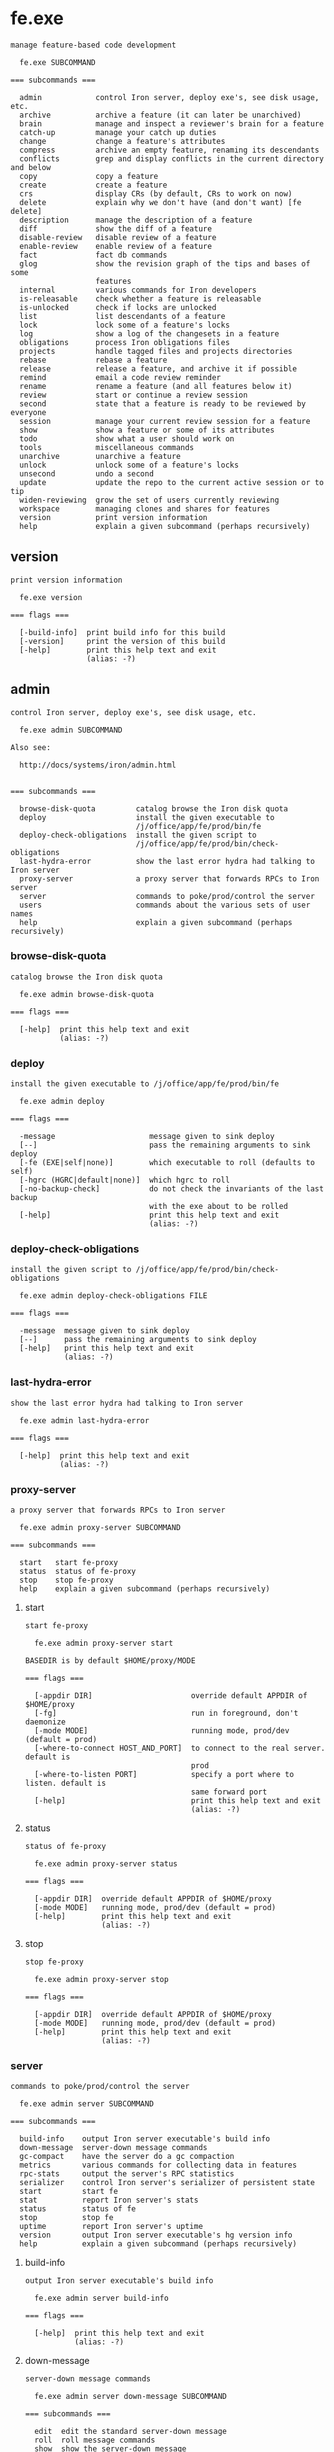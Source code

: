 * fe.exe

: manage feature-based code development
: 
:   fe.exe SUBCOMMAND
: 
: === subcommands ===
: 
:   admin            control Iron server, deploy exe's, see disk usage, etc.
:   archive          archive a feature (it can later be unarchived)
:   brain            manage and inspect a reviewer's brain for a feature
:   catch-up         manage your catch up duties
:   change           change a feature's attributes
:   compress         archive an empty feature, renaming its descendants
:   conflicts        grep and display conflicts in the current directory and below
:   copy             copy a feature
:   create           create a feature
:   crs              display CRs (by default, CRs to work on now)
:   delete           explain why we don't have (and don't want) [fe delete]
:   description      manage the description of a feature
:   diff             show the diff of a feature
:   disable-review   disable review of a feature
:   enable-review    enable review of a feature
:   fact             fact db commands
:   glog             show the revision graph of the tips and bases of some
:                    features
:   internal         various commands for Iron developers
:   is-releasable    check whether a feature is releasable
:   is-unlocked      check if locks are unlocked
:   list             list descendants of a feature
:   lock             lock some of a feature's locks
:   log              show a log of the changesets in a feature
:   obligations      process Iron obligations files
:   projects         handle tagged files and projects directories
:   rebase           rebase a feature
:   release          release a feature, and archive it if possible
:   remind           email a code review reminder
:   rename           rename a feature (and all features below it)
:   review           start or continue a review session
:   second           state that a feature is ready to be reviewed by everyone
:   session          manage your current review session for a feature
:   show             show a feature or some of its attributes
:   todo             show what a user should work on
:   tools            miscellaneous commands
:   unarchive        unarchive a feature
:   unlock           unlock some of a feature's locks
:   unsecond         undo a second
:   update           update the repo to the current active session or to tip
:   widen-reviewing  grow the set of users currently reviewing
:   workspace        managing clones and shares for features
:   version          print version information
:   help             explain a given subcommand (perhaps recursively)

** version

: print version information
: 
:   fe.exe version 
: 
: === flags ===
: 
:   [-build-info]  print build info for this build
:   [-version]     print the version of this build
:   [-help]        print this help text and exit
:                  (alias: -?)

** admin

: control Iron server, deploy exe's, see disk usage, etc.
: 
:   fe.exe admin SUBCOMMAND
: 
: Also see:
: 
:   http://docs/systems/iron/admin.html
: 
: 
: === subcommands ===
: 
:   browse-disk-quota         catalog browse the Iron disk quota
:   deploy                    install the given executable to
:                             /j/office/app/fe/prod/bin/fe
:   deploy-check-obligations  install the given script to
:                             /j/office/app/fe/prod/bin/check-obligations
:   last-hydra-error          show the last error hydra had talking to Iron server
:   proxy-server              a proxy server that forwards RPCs to Iron server
:   server                    commands to poke/prod/control the server
:   users                     commands about the various sets of user names
:   help                      explain a given subcommand (perhaps recursively)

*** browse-disk-quota

: catalog browse the Iron disk quota
: 
:   fe.exe admin browse-disk-quota 
: 
: === flags ===
: 
:   [-help]  print this help text and exit
:            (alias: -?)

*** deploy

: install the given executable to /j/office/app/fe/prod/bin/fe
: 
:   fe.exe admin deploy 
: 
: === flags ===
: 
:   -message                     message given to sink deploy
:   [--]                         pass the remaining arguments to sink deploy
:   [-fe (EXE|self|none)]        which executable to roll (defaults to self)
:   [-hgrc (HGRC|default|none)]  which hgrc to roll
:   [-no-backup-check]           do not check the invariants of the last backup
:                                with the exe about to be rolled
:   [-help]                      print this help text and exit
:                                (alias: -?)

*** deploy-check-obligations

: install the given script to /j/office/app/fe/prod/bin/check-obligations
: 
:   fe.exe admin deploy-check-obligations FILE
: 
: === flags ===
: 
:   -message  message given to sink deploy
:   [--]      pass the remaining arguments to sink deploy
:   [-help]   print this help text and exit
:             (alias: -?)

*** last-hydra-error

: show the last error hydra had talking to Iron server
: 
:   fe.exe admin last-hydra-error 
: 
: === flags ===
: 
:   [-help]  print this help text and exit
:            (alias: -?)

*** proxy-server

: a proxy server that forwards RPCs to Iron server
: 
:   fe.exe admin proxy-server SUBCOMMAND
: 
: === subcommands ===
: 
:   start   start fe-proxy
:   status  status of fe-proxy
:   stop    stop fe-proxy
:   help    explain a given subcommand (perhaps recursively)

**** start

: start fe-proxy
: 
:   fe.exe admin proxy-server start 
: 
: BASEDIR is by default $HOME/proxy/MODE
: 
: === flags ===
: 
:   [-appdir DIR]                      override default APPDIR of $HOME/proxy
:   [-fg]                              run in foreground, don't daemonize
:   [-mode MODE]                       running mode, prod/dev (default = prod)
:   [-where-to-connect HOST_AND_PORT]  to connect to the real server. default is
:                                      prod
:   [-where-to-listen PORT]            specify a port where to listen. default is
:                                      same forward port
:   [-help]                            print this help text and exit
:                                      (alias: -?)

**** status

: status of fe-proxy
: 
:   fe.exe admin proxy-server status 
: 
: === flags ===
: 
:   [-appdir DIR]  override default APPDIR of $HOME/proxy
:   [-mode MODE]   running mode, prod/dev (default = prod)
:   [-help]        print this help text and exit
:                  (alias: -?)

**** stop

: stop fe-proxy
: 
:   fe.exe admin proxy-server stop 
: 
: === flags ===
: 
:   [-appdir DIR]  override default APPDIR of $HOME/proxy
:   [-mode MODE]   running mode, prod/dev (default = prod)
:   [-help]        print this help text and exit
:                  (alias: -?)

*** server

: commands to poke/prod/control the server
: 
:   fe.exe admin server SUBCOMMAND
: 
: === subcommands ===
: 
:   build-info    output Iron server executable's build info
:   down-message  server-down message commands
:   gc-compact    have the server do a gc compaction
:   metrics       various commands for collecting data in features
:   rpc-stats     output the server's RPC statistics
:   serializer    control Iron server's serializer of persistent state
:   start         start fe
:   stat          report Iron server's stats
:   status        status of fe
:   stop          stop fe
:   uptime        report Iron server's uptime
:   version       output Iron server executable's hg version info
:   help          explain a given subcommand (perhaps recursively)

**** build-info

: output Iron server executable's build info
: 
:   fe.exe admin server build-info 
: 
: === flags ===
: 
:   [-help]  print this help text and exit
:            (alias: -?)

**** down-message

: server-down message commands
: 
:   fe.exe admin server down-message SUBCOMMAND
: 
: === subcommands ===
: 
:   edit  edit the standard server-down message
:   roll  roll message commands
:   show  show the server-down message
:   help  explain a given subcommand (perhaps recursively)

***** edit

: edit the standard server-down message
: 
:   fe.exe admin server down-message edit 
: 
: === flags ===
: 
:   [-help]  print this help text and exit
:            (alias: -?)

***** roll

: roll message commands
: 
:   fe.exe admin server down-message roll SUBCOMMAND
: 
: === subcommands ===
: 
:   end    end a roll message
:   start  start a roll message
:   help   explain a given subcommand (perhaps recursively)

****** end

: end a roll message
: 
:   fe.exe admin server down-message roll end 
: 
: === flags ===
: 
:   [-help]  print this help text and exit
:            (alias: -?)

****** start

: start a roll message
: 
:   fe.exe admin server down-message roll start 
: 
: === flags ===
: 
:   -expires-in SPAN  before reverting to the standard message
:   [-help]           print this help text and exit
:                     (alias: -?)

***** show

: show the server-down message
: 
:   fe.exe admin server down-message show 
: 
: === flags ===
: 
:   [-help]  print this help text and exit
:            (alias: -?)

**** gc-compact

: have the server do a gc compaction
: 
:   fe.exe admin server gc-compact 
: 
: === flags ===
: 
:   [-help]  print this help text and exit
:            (alias: -?)

**** metrics

: various commands for collecting data in features
: 
:   fe.exe admin server metrics SUBCOMMAND
: 
: === subcommands ===
: 
:   add        add values to a metric
:   clear      clear a metric
:   get        get the raw list of metric data points captured from features
:   list       list metrics available on the server
:   show       show statistics of data captured from features
:   subscribe  subscribe to specified metric updates and print them
:   help       explain a given subcommand (perhaps recursively)

***** add

: add values to a metric
: 
:   fe.exe admin server metrics add FEATURE
: 
: === flags ===
: 
:   -metric METRIC           metric
:   -values FLOAT[,FLOAT..]  value
:   [-help]                  print this help text and exit
:                            (alias: -?)

***** clear

: clear a metric
: 
:   fe.exe admin server metrics clear [FEATURE ...]
: 
: === flags ===
: 
:   -metric METRIC  metric
:   [-all]          include all features
:   [-rec]          include recursively each descendant of given features
:   [-help]         print this help text and exit
:                   (alias: -?)

***** get

: get the raw list of metric data points captured from features
: 
:   fe.exe admin server metrics get [FEATURE]
: 
: This is a raw command to access the most recent internal data points directly.
: To display stats on those values, see [show].
: 
: 
: === flags ===
: 
:   [-decimals NUM]             round stats to n decimals. Default 2
:   [-depth {DEPTH|max}]        show descendants DEPTH levels down (default is 1)
:   [-display-ascii]            display ASCII characters, with no ANSI color
:                               escapes or unicode characters
:   [-max-output-columns INT]   maximum column width for table output
:   [-metrics REGEX,[REGEX..]]  select metrics to show
:   [-help]                     print this help text and exit
:                               (alias: -?)

***** list

: list metrics available on the server
: 
:   fe.exe admin server metrics list [FEATURE]
: 
: === flags ===
: 
:   [-help]  print this help text and exit
:            (alias: -?)

***** show

: show statistics of data captured from features
: 
:   fe.exe admin server metrics show [FEATURE]
: 
: Metrics are shown for all features in the requested subtree(s), aggregated by -depth.
: 
: 
: === flags ===
: 
:   [-decimals NUM]             round stats to n decimals. Default 2
:   [-depth {DEPTH|max}]        show descendants DEPTH levels down (default is 1)
:   [-display-ascii]            display ASCII characters, with no ANSI color
:                               escapes or unicode characters
:   [-max-output-columns INT]   maximum column width for table output
:   [-metrics REGEX,[REGEX..]]  select metrics to show
:   [-stats STAT,[STAT...]]     select stats to show
:                               0%|5%|15%|25%|50%|75%|90%|95%|99%|count
:   [-help]                     print this help text and exit
:                               (alias: -?)

***** subscribe

: subscribe to specified metric updates and print them
: 
:   fe.exe admin server metrics subscribe [FEATURE]
: 
: === flags ===
: 
:   [-metric METRIC]  metric
:   [-help]           print this help text and exit
:                     (alias: -?)

**** rpc-stats

: output the server's RPC statistics
: 
:   fe.exe admin server rpc-stats 
: 
: === flags ===
: 
:   [-display-ascii]              display ASCII characters, with no ANSI color
:                                 escapes or unicode characters
:   [-max-output-columns INT]     maximum column width for table output
:   [-merge COLUMN[,COLUMN...]]   aggregate columns by|rpc|version
:   [-only-users USER[,USER...]]
:   [-sort-by-hits]               sort by decreasing number of hits
:   [-help]                       print this help text and exit
:                                 (alias: -?)

**** serializer

: control Iron server's serializer of persistent state
: 
:   fe.exe admin server serializer SUBCOMMAND
: 
: Iron server maintains its state on the file system via a "serializer", which has a queue
: of pending changes to be made to the file system to reflect state changes.  Whenever Iron
: server commits to a state change, it enqueues a representation of the state change in its
: serializer.
: 
: The [serializer] commands manipulate the serializer queue.
: 
: Iron's backup process uses [pause] and [resume] to get a consistent snapshot of the
: persistent state.  The backup process temporarily [pause]s processing of the serializer
: queue, copies the state elsewere on disk, and then [resume]s processing of the queue.
: 
: 
: === subcommands ===
: 
:   pause              pause the persistent-state serializer
:   resume             resume the persistent-state serializer
:   status             check whether changes to persistent-state are allowed or
:                      not
:   wait-until-synced  wait until prior state changes are reflected in the file
:                      system
:   help               explain a given subcommand (perhaps recursively)

***** pause

: pause the persistent-state serializer
: 
:   fe.exe admin server serializer pause 
: 
: This command blocks until the file system is frozen.
: 
: 
: === flags ===
: 
:   [-with-timeout SPAN]  automatically resume the serializer after SPAN (default
:                         1m)
:   [-help]               print this help text and exit
:                         (alias: -?)

***** resume

: resume the persistent-state serializer
: 
:   fe.exe admin server serializer resume 
: 
: === flags ===
: 
:   [-help]  print this help text and exit
:            (alias: -?)

***** status

: check whether changes to persistent-state are allowed or not
: 
:   fe.exe admin server serializer status 
: 
: === flags ===
: 
:   [-help]  print this help text and exit
:            (alias: -?)

***** wait-until-synced

: wait until prior state changes are reflected in the file system
: 
:   fe.exe admin server serializer wait-until-synced 
: 
: === flags ===
: 
:   [-help]  print this help text and exit
:            (alias: -?)

**** start

: start fe
: 
:   fe.exe admin server start 
: 
: BASEDIR is by default $HOME/MODE
: 
: === flags ===
: 
:   [-appdir DIR]  override default APPDIR of $HOME
:   [-fg]          run in foreground, don't daemonize
:   [-mode MODE]   running mode, prod/dev (default = prod)
:   [-help]        print this help text and exit
:                  (alias: -?)

**** stat

: report Iron server's stats
: 
:   fe.exe admin server stat 
: 
: === flags ===
: 
:   -kind KIND  what kind of stats to report: gc-quick-stat | gc-stat |
:               process-times
:   [-help]     print this help text and exit
:               (alias: -?)

**** status

: status of fe
: 
:   fe.exe admin server status 
: 
: === flags ===
: 
:   [-appdir DIR]  override default APPDIR of $HOME
:   [-mode MODE]   running mode, prod/dev (default = prod)
:   [-help]        print this help text and exit
:                  (alias: -?)

**** stop

: stop fe
: 
:   fe.exe admin server stop 
: 
: === flags ===
: 
:   [-appdir DIR]  override default APPDIR of $HOME
:   [-mode MODE]   running mode, prod/dev (default = prod)
:   [-help]        print this help text and exit
:                  (alias: -?)

**** uptime

: report Iron server's uptime
: 
:   fe.exe admin server uptime 
: 
: === flags ===
: 
:   [-help]  print this help text and exit
:            (alias: -?)

**** version

: output Iron server executable's hg version info
: 
:   fe.exe admin server version 
: 
: === flags ===
: 
:   [-help]  print this help text and exit
:            (alias: -?)

*** users

: commands about the various sets of user names
: 
:   fe.exe admin users SUBCOMMAND
: 
: === subcommands ===
: 
:   admins
:   define-typos                    define the user for a mistyped user name
:   feeding-metrics
:   get-invalid                     output invalid users
:   refresh-existing-users          recompute the set of existing users
:   remove-aliases                  remove aliases from the mapping from aliases
:                                   to user names
:   remove-typos                    remove typos from the mapping from typo to
:                                   user name
:   repartition-crs                 repartitions crs according to the current
:                                   aliases and typos
:   update-valid-users-and-aliases  update Iron's mapping from aliases to user
:                                   names, and the set of valid user names.
:   using-locked-sessions
:   help                            explain a given subcommand (perhaps
:                                   recursively)

**** admins

: fe.exe admin users admins SUBCOMMAND
: 
: 
: 
: === subcommands ===
: 
:   add     add users in this set
:   get     print out the users of this set
:   remove  remove users from this set
:   help    explain a given subcommand (perhaps recursively)

***** add

: add users in this set
: 
:   fe.exe admin users admins add [USER ...]
: 
: === flags ===
: 
:   [-idempotent]  do not fail if setting is already as requested
:   [-help]        print this help text and exit
:                  (alias: -?)

***** get

: print out the users of this set
: 
:   fe.exe admin users admins get 
: 
: === flags ===
: 
:   [-help]  print this help text and exit
:            (alias: -?)

***** remove

: remove users from this set
: 
:   fe.exe admin users admins remove [USER ...]
: 
: === flags ===
: 
:   [-idempotent]  do not fail if setting is already as requested
:   [-help]        print this help text and exit
:                  (alias: -?)

**** define-typos

: define the user for a mistyped user name
: 
:   fe.exe admin users define-typos 
: 
: These are used to reassign crs that have typos in usernames.
: 
: The intended usage for defining multiple typos at once is:
: 
:    fe admin users define-typos \
:        -typo TYPO1 -means USER1 \
:        -typo TYPO2 -means USER2 \
:        -typo TYPO3 -means USER3 \
:        ;
: 
: 
: === flags ===
: 
:   [-do-not-repartition-crs]  do not repartition CRs after the change
:   [-means USER]              the nth user is matched with the nth typo
:   [-typo TYPO]
:   [-help]                    print this help text and exit
:                              (alias: -?)

**** feeding-metrics

: fe.exe admin users feeding-metrics SUBCOMMAND
: 
: 
: 
: === subcommands ===
: 
:   add     add users in this set
:   get     print out the users of this set
:   remove  remove users from this set
:   help    explain a given subcommand (perhaps recursively)

***** add

: add users in this set
: 
:   fe.exe admin users feeding-metrics add [USER ...]
: 
: === flags ===
: 
:   [-idempotent]  do not fail if setting is already as requested
:   [-help]        print this help text and exit
:                  (alias: -?)

***** get

: print out the users of this set
: 
:   fe.exe admin users feeding-metrics get 
: 
: === flags ===
: 
:   [-help]  print this help text and exit
:            (alias: -?)

***** remove

: remove users from this set
: 
:   fe.exe admin users feeding-metrics remove [USER ...]
: 
: === flags ===
: 
:   [-idempotent]  do not fail if setting is already as requested
:   [-help]        print this help text and exit
:                  (alias: -?)

**** get-invalid

: output invalid users
: 
:   fe.exe admin users get-invalid 
: 
: === flags ===
: 
:   [-display-ascii]           display ASCII characters, with no ANSI color
:                              escapes or unicode characters
:   [-interactive BOOL]        be interactive via the terminal (default is false)
:   [-max-output-columns INT]  maximum column width for table output
:   [-help]                    print this help text and exit
:                              (alias: -?)

**** refresh-existing-users

: recompute the set of existing users
: 
:   fe.exe admin users refresh-existing-users 
: 
: This traverses the entire state to rebuild the set of existing users, which is used for tab-completion and validating user names supplied on the command line.
: 
: 
: === flags ===
: 
:   [-help]  print this help text and exit
:            (alias: -?)

**** remove-aliases

: remove aliases from the mapping from aliases to user names
: 
:   fe.exe admin users remove-aliases [ALIAS ...]
: 
: === flags ===
: 
:   [-do-not-repartition-crs]  do not repartition CRs after the change
:   [-help]                    print this help text and exit
:                              (alias: -?)

**** remove-typos

: remove typos from the mapping from typo to user name
: 
:   fe.exe admin users remove-typos [TYPO ...]
: 
: === flags ===
: 
:   [-do-not-repartition-crs]  do not repartition CRs after the change
:   [-help]                    print this help text and exit
:                              (alias: -?)

**** repartition-crs

: repartitions crs according to the current aliases and typos
: 
:   fe.exe admin users repartition-crs 
: 
: === flags ===
: 
:   [-help]  print this help text and exit
:            (alias: -?)

**** update-valid-users-and-aliases

: update Iron's mapping from aliases to user names, and the set of valid user names.
: 
:   fe.exe admin users update-valid-users-and-aliases 
: 
: === flags ===
: 
:   [-do-not-repartition-crs]  do not repartition CRs after the change
:   [-stdin]                   read corpdir cache input from stdin
:   [-help]                    print this help text and exit
:                              (alias: -?)

**** using-locked-sessions

: fe.exe admin users using-locked-sessions SUBCOMMAND
: 
: Some users may opt in here to try out an experimental feature:
: 
: When they run [fe review] or [fe session diff] their session is automatically locked,
: as if they had run [fe session lock].
: 
: If the experience is positive, this may become the new behavior implemented for everyone.
: 
: 
: === subcommands ===
: 
:   add     add users in this set
:   get     print out the users of this set
:   remove  remove users from this set
:   help    explain a given subcommand (perhaps recursively)

***** add

: add users in this set
: 
:   fe.exe admin users using-locked-sessions add [USER ...]
: 
: === flags ===
: 
:   [-idempotent]  do not fail if setting is already as requested
:   [-help]        print this help text and exit
:                  (alias: -?)

***** get

: print out the users of this set
: 
:   fe.exe admin users using-locked-sessions get 
: 
: === flags ===
: 
:   [-help]  print this help text and exit
:            (alias: -?)

***** remove

: remove users from this set
: 
:   fe.exe admin users using-locked-sessions remove [USER ...]
: 
: === flags ===
: 
:   [-idempotent]  do not fail if setting is already as requested
:   [-help]        print this help text and exit
:                  (alias: -?)

** archive

: archive a feature (it can later be unarchived)
: 
:   fe.exe archive FEATURE
: 
: === flags ===
: 
:   [-for USER]  for user (default is unix login)
:   [-help]      print this help text and exit
:                (alias: -?)

** brain

: manage and inspect a reviewer's brain for a feature
: 
:   fe.exe brain SUBCOMMAND
: 
: === subcommands ===
: 
:   diff    show the diff a reviewer knows for a feature
:   forget  remove knowledge from a brain
:   show    show what a reviewer knows about a feature
:   help    explain a given subcommand (perhaps recursively)

*** diff

: show the diff a reviewer knows for a feature
: 
:   fe.exe brain diff [FEATURE]
: 
: === flags ===
: 
:   [-context N]    number of lines of context to show (default 12)
:   [-do-not-pull]  do not pull, fail if revs are unknown
:   [-file FILE]    show only specified file(s)
:   [-for USER]     for user (default is unix login)
:   [-help]         print this help text and exit
:                   (alias: -?)

*** forget

: remove knowledge from a brain
: 
:   fe.exe brain forget [FEATURE]
: 
: === flags ===
: 
:   [-all]                     forget all diffs in FEATURE
:   [-display-ascii]           display ASCII characters, with no ANSI color
:                              escapes or unicode characters
:   [-file FILE]               forget the diff for FILE in FEATURE
:   [-for USER]                for user (default is unix login)
:   [-interactive BOOL]        be interactive via the terminal (default is false)
:   [-max-output-columns INT]  maximum column width for table output
:   [-help]                    print this help text and exit
:                              (alias: -?)

*** show

: show what a reviewer knows about a feature
: 
:   fe.exe brain show [FEATURE]
: 
: === flags ===
: 
:   [-display-ascii]           display ASCII characters, with no ANSI color
:                              escapes or unicode characters
:   [-file FILE]               show only specified file(s)
:   [-for USER|all]            for user (default is unix login)
:   [-max-output-columns INT]  maximum column width for table output
:   [-sort-build-order]        attempt to sort files in build order, computed via
:                              build artifacts
:   [-help]                    print this help text and exit
:                              (alias: -?)

** catch-up

: manage your catch up duties
: 
:   fe.exe catch-up SUBCOMMAND
: 
: === subcommands ===
: 
:   clear      clear all catch-up review for a user in a feature
:   diff       show diffs from a catch-up session
:   is-needed  print [true] or [false], depending on whether the catch-up review
:              is needed
:   mark-file  mark as caught up files in a catch-up session
:   review     start or continue a catch up session
:   show       show a catch-up session or some of its attributes
:   help       explain a given subcommand (perhaps recursively)

*** clear

: clear all catch-up review for a user in a feature
: 
:   fe.exe catch-up clear [FEATURE]
: 
: This command fails if any of the following are true:
: 
: * no catch-up exists for that user in that feature, unless
:   [-ok-if-nothing-cleared] is supplied.
: 
: * the feature provided does not exist and is not a valid archived feature.
: 
: * [-for] is supplied, unless requested by an Iron admin.
: 
: 
: === flags ===
: 
:   [-for USER]                           for user (default is unix login)
:   [-ok-if-nothing-cleared]              do not fail if there is no catch-up to
:                                         clear (idempotent)
:   [-only-those-reviewed-by USER_BLANG]  only clear those catch-up reviewed by a
:                                         user satisfying the specified boolean
:                                         expression. default is [true].
:   [-help]                               print this help text and exit
:                                         (alias: -?)

*** diff

: show diffs from a catch-up session
: 
:   fe.exe catch-up diff [FEATURE]
: 
: === flags ===
: 
:   [-context N]                 number of lines of context to show (default 12)
:   [-do-not-modify-local-repo]  don't run hg commands that modify the local repo
:   [-file FILE]                 show only specified file(s)
:   [-for USER]                  for user (default is unix login)
:   [-session-id SESSION_ID]     fail if the current session id is not the one
:                                supplied
:   [-help]                      print this help text and exit
:                                (alias: -?)

*** is-needed

: print [true] or [false], depending on whether the catch-up review is needed
: 
:   fe.exe catch-up is-needed [FEATURE]
: 
: === flags ===
: 
:   [-for USER]  for user (default is unix login)
:   [-help]      print this help text and exit
:                (alias: -?)

*** mark-file

: mark as caught up files in a catch-up session
: 
:   fe.exe catch-up mark-file FEATURE [FILE ...]
: 
: 
: 
: === flags ===
: 
:   [-for USER]               for user (default is unix login)
:   [-session-id SESSION_ID]  fail if the current session id is not the one
:                             supplied
:   [-help]                   print this help text and exit
:                             (alias: -?)

*** review

: start or continue a catch up session
: 
:   fe.exe catch-up review [FEATURE]
: 
: This command is deprecated and has been subsumed by [fe review].
: 
: 
: === flags ===
: 
:   [-context N]                 number of lines of context to show (default 12)
:   [-do-not-modify-local-repo]  don't run hg commands that modify the local repo
:   [-emacs]                     visit files in emacs
:   [-for USER]                  for user (default is unix login)
:   [-interactive BOOL]          be interactive via the terminal (default is
:                                false)
:   [-max-output-columns INT]    maximum column width for table output
:   [-raw]                       show Iron's internal representation of the review
:   [-sort FILE]                 order the files to be reviewed using the list in
:                                this file.
:   [-sort-build-order]          attempt to sort files in build order, computed
:                                via build artifacts
:   [-sort-by-decreasing-lines]  order the files to be reviewed by increasing
:                                number of lines to review.
:   [-sort-by-increasing-lines]  order the files to be reviewed by increasing
:                                number of lines to review.
:   [-help]                      print this help text and exit
:                                (alias: -?)

*** show

: show a catch-up session or some of its attributes
: 
:   fe.exe catch-up show [FEATURE]
: 
: === flags ===
: 
:   [-display-ascii]                display ASCII characters, with no ANSI color
:                                   escapes or unicode characters
:   [-for USER]                     for user (default is unix login)
:   [-max-output-columns INT]       maximum column width for table output
:   [-omit-attribute-table]         don't include feature attributes
:   [-omit-header-and-description]  don't include feature name and descriptions
:   [-session-id]                   show session-id
:   [-help]                         print this help text and exit
:                                   (alias: -?)

** change

: change a feature's attributes
: 
:   fe.exe change [FEATURE]
: 
: === flags ===
: 
:   [-add-inheritable-owners USER[,USER...]]
:   [-add-inheritable-send-email-to EMAIL[,EMAIL...]]
:   [-add-inheritable-send-email-upon ACTION[,ACTION...]]
:   [-add-inheritable-whole-feature-followers USER[,USER...]]
:   [-add-inheritable-whole-feature-reviewers USER[,USER...]]
:   [-add-owners USER[,USER...]]
:   [-add-reviewing USER[,USER...]]
:   [-add-send-email-to EMAIL[,EMAIL...]]
:   [-add-send-email-upon ACTION[,ACTION...]]                            cause
:                                                                        email to
:                                                                        be sent
:                                                                        also upon
:                                                                        ACTION(S)
:   [-add-whole-feature-followers USER[,USER...]]
:   [-add-whole-feature-reviewers USER[,USER...]]
:   [-lock]                                                              error --
:                                                                        use [fe
:                                                                        lock] or
:                                                                        [fe
:                                                                        unlock]
:   [-remove-inheritable-crs-shown-in-todo-only-for-users-reviewing]
:   [-remove-inheritable-owners USER[,USER...]]
:   [-remove-inheritable-property ATTR[,ATTR...]]
:   [-remove-inheritable-release-process]
:   [-remove-inheritable-send-email-to EMAIL[,EMAIL...]]
:   [-remove-inheritable-send-email-upon ACTION[,ACTION...]]
:   [-remove-inheritable-who-can-release-into-me]
:   [-remove-inheritable-whole-feature-followers USER[,USER...]]
:   [-remove-inheritable-whole-feature-reviewers USER[,USER...]]
:   [-remove-inheritable-xcrs-shown-in-todo-only-for-users-reviewing]
:   [-remove-owners USER[,USER...]]
:   [-remove-property ATTR[,ATTR...]]                                    remove
:                                                                        user-defined
:                                                                        properties
:   [-remove-reviewing USER[,USER...]]
:   [-remove-send-email-to EMAIL[,EMAIL...]]
:   [-remove-send-email-upon ACTION[,ACTION...]]                         cause
:                                                                        email to
:                                                                        not be
:                                                                        sent upon
:                                                                        ACTION(S)
:   [-remove-whole-feature-followers USER[,USER...]]
:   [-remove-whole-feature-reviewers USER[,USER...]]
:   [-set-base REV]
:   [-set-crs-are-enabled BOOL]
:   [-set-crs-shown-in-todo-only-for-users-reviewing BOOL]
:   [-set-description TEXT]
:   [-set-inheritable-crs-shown-in-todo-only-for-users-reviewing BOOL]
:   [-set-inheritable-owners USER[,USER...]]
:   [-set-inheritable-property ATTR=SEXP]
:   [-set-inheritable-release-process PROCESS:]                          continuous
:                                                                        | direct
:   [-set-inheritable-send-email-to EMAIL[,EMAIL...]]
:   [-set-inheritable-send-email-upon ACTION[,ACTION...]]
:   [-set-inheritable-who-can-release-into-me _]                         my-owners
:                                                                        |
:                                                                        my-owners-and-child-owners
:   [-set-inheritable-whole-feature-followers USER[,USER...]]
:   [-set-inheritable-whole-feature-reviewers USER[,USER...]]
:   [-set-inheritable-xcrs-shown-in-todo-only-for-users-reviewing BOOL]
:   [-set-is-permanent BOOL]
:   [-set-owners USER[,USER...]]
:   [-set-property ATTR=SEXP]                                            set
:                                                                        user-defined
:                                                                        properties
:   [-set-release-process PROCESS]                                       how
:                                                                        features
:                                                                        are
:                                                                        released
:                                                                        into this
:                                                                        one:
:                                                                        continuous
:                                                                        | direct
:   [-set-reviewing USER[,USER...]]
:   [-set-reviewing-all]
:   [-set-reviewing-none]
:   [-set-reviewing-whole-feature-only]
:   [-set-send-email-to EMAIL[,EMAIL...]]
:   [-set-send-email-upon ACTION[,ACTION...]]                            cause
:                                                                        email to
:                                                                        be sent
:                                                                        only upon
:                                                                        ACTION(S)
:   [-set-who-can-release-into-me WHO]                                   owner who
:                                                                        can
:                                                                        release:
:                                                                        my-owners
:                                                                        |
:                                                                        my-owners-and-child-owners
:   [-set-whole-feature-followers USER[,USER...]]
:   [-set-whole-feature-reviewers USER[,USER...]]
:   [-set-xcrs-shown-in-todo-only-for-users-reviewing BOOL]
:   [-verbose]                                                           be more
:                                                                        verbose
:   [-help]                                                              print
:                                                                        this help
:                                                                        text and
:                                                                        exit
:                                                                        (alias:
:                                                                        -?)

** compress

: archive an empty feature, renaming its descendants
: 
:   fe.exe compress FEATURE
: 
: === flags ===
: 
:   [-even-if-locked]  DEPRECATED -- will be removed soon in a subsequent roll
:   [-for USER]        for user (default is unix login)
:   [-help]            print this help text and exit
:                      (alias: -?)

** conflicts

: grep and display conflicts in the current directory and below
: 
:   fe.exe conflicts 
: 
: === flags ===
: 
:   [-help]  print this help text and exit
:            (alias: -?)

** copy

: copy a feature
: 
:   fe.exe copy FEATURE FEATURE
: 
: === flags ===
: 
:   [-without-copying-review]  proceed even though completed review will not be
:                              copied
:   [-help]                    print this help text and exit
:                              (alias: -?)

** create

: create a feature
: 
:   fe.exe create FEATURE
: 
: === flags ===
: 
:   [-add-whole-feature-reviewers USER[,USER...]]
:   [-allow-non-cr-clean-base]                     proceed even though the base of
:                                                  the new feature won't be CR
:                                                  clean
:   [-base REV]                                    the base revision of the
:                                                  feature (default is parent's
:                                                  tip)
:   [-description TEXT]                            what the feature will
:                                                  accomplish
:   [-interactive BOOL]                            be interactive via the terminal
:                                                  (default is false)
:   [-no-bookmark]                                 only create the feature, not
:                                                  the bookmark
:   [-owners OWNER[,OWNER...]]                     the owner(s) of the feature
:   [-permanent]                                   make this feature permanent
:   [-property ATTR=SEXP]                          user-defined properties
:   [-remote-repo-path PATH]                       path on the hg machine
:   [-tip REV]                                     the tip revision of the feature
:                                                  (default is base)
:   [-help]                                        print this help text and exit
:                                                  (alias: -?)

** crs

: display CRs (by default, CRs to work on now)
: 
:   fe.exe crs [FEATURE]
: 
: === flags ===
: 
:   [-display-ascii]               display ASCII characters, with no ANSI color
:                                  escapes or unicode characters
:   [-drop-content]                drop the content of the CR and just show the
:                                  position
:   [-for USER|all]                for user (default is unix login)
:   [-grep-current-dir-and-below]  grep the current directory and below
:   [-include-active-cr-soons]     don't hide the cr-soons that are active in some
:                                  feature
:   [-max-output-columns INT]      maximum column width for table output
:   [-owner USER]                  treat USER as the feature owner, for unassigned
:                                  CRs
:   [-someday]                     show cr somedays only
:   [-soon]                        show cr soons only
:   [-summary]                     show counts of CRs in a table
:   [-xcrs-only]                   show XCRs only
:   [-help]                        print this help text and exit
:                                  (alias: -?)

** delete

: explain why we don't have (and don't want) [fe delete]
: 
:   fe.exe delete [_ ...]
: 
: === flags ===
: 
:   [-help]  print this help text and exit
:            (alias: -?)

** description

: manage the description of a feature
: 
:   fe.exe description SUBCOMMAND
: 
: === subcommands ===
: 
:   edit  edit description from your editor
:   set   set description from stdin
:   show  output description on stdout
:   help  explain a given subcommand (perhaps recursively)

*** edit

: edit description from your editor
: 
:   fe.exe description edit [FEATURE]
: 
: === flags ===
: 
:   [-help]  print this help text and exit
:            (alias: -?)

*** set

: set description from stdin
: 
:   fe.exe description set [FEATURE]
: 
: === flags ===
: 
:   [-help]  print this help text and exit
:            (alias: -?)

*** show

: output description on stdout
: 
:   fe.exe description show [{FEATURE | UUID}]
: 
: === flags ===
: 
:   [-archived]                            lookup only among archived features
:   [-do-not-show-comments]                filter out comments from the
:                                          description
:   [-existing-or-most-recently-archived]  try finding the most recently archived
:                                          feature if the feature does not exist
:   [-help]                                print this help text and exit
:                                          (alias: -?)

** diff

: show the diff of a feature
: 
:   fe.exe diff [{FEATURE | UUID}]
: 
: One can use any number of [-file FILE] switches to choose which files to show.
: If no [-file] switches are provided, the diff for all files is shown.
: 
: 
: === flags ===
: 
:   [-archived]                            lookup only among archived features
:   [-context N]                           number of lines of context to show
:                                          (default 12)
:   [-do-not-modify-local-repo]            don't run hg commands that modify the
:                                          local repo
:   [-even-ignored]                        consider all files, even those not seen
:                                          by whole-feature reviewers
:   [-existing-or-most-recently-archived]  try finding the most recently archived
:                                          feature if the feature does not exist
:   [-file FILE]                           show only specified file(s)
:   [-for USER|all]                        for user (default is all)
:   [-max-output-columns INT]              maximum column width for table output
:   [-raw]                                 show Iron's internal representation of
:                                          the diff
:   [-sort-build-order]                    attempt to sort files in build order,
:                                          computed via build artifacts
:   [-summary]                             show a summary of the diff
:   [-help]                                print this help text and exit
:                                          (alias: -?)

** disable-review

: disable review of a feature
: 
:   fe.exe disable-review [FEATURE]
: 
: === flags ===
: 
:   [-and-crs]  disable CRs as well
:   [-help]     print this help text and exit
:               (alias: -?)

** enable-review

: enable review of a feature
: 
:   fe.exe enable-review [FEATURE]
: 
: === flags ===
: 
:   [-add-whole-feature-reviewers USER[,USER...]]
:   [-help]                                        print this help text and exit
:                                                  (alias: -?)

** fact

: fact db commands
: 
:   fe.exe fact SUBCOMMAND
: 
: The fact-db is a small repository of asserted propositions used primarily to
: ensure that certain conditions are met as a prerequisite for rolling out
: production systems.  The basic operations of the fact-db are to assert,
: retract, and provide evidence for facts that apply to a particular spec for
: specific scopes.
: 
: Examples of such conditions include evidence that regression tests have passed
: and that compliance has approved a change.
: 
: For more information, see http://docs/app/fe/fact.html
: 
: 
: === subcommands ===
: 
:   add     add a fact
:   list    list all fact evidence for spec
:   remove  remove a fact
:   show    show evidence of fact for scope
:   spec    fact spec commands
:   help    explain a given subcommand (perhaps recursively)

*** add

: add a fact
: 
:   fe.exe fact add 
: 
: === flags ===
: 
:   -comment STRING   comment about fact assertion
:   -scope SCOPE      fact scope, e.g. ((rev 1234567890ab) (repo ink))
:   -spec-id SPEC-ID  name of fact spec
:   [-for USER]       for user (default is unix login)
:   [-time TIME]      override assertion time (defaults to now)
:   [-help]           print this help text and exit
:                     (alias: -?)

*** list

: list all fact evidence for spec
: 
:   fe.exe fact list 
: 
: === flags ===
: 
:   -spec-id SPEC-ID  name of fact spec
:   [-help]           print this help text and exit
:                     (alias: -?)

*** remove

: remove a fact
: 
:   fe.exe fact remove 
: 
: === flags ===
: 
:   -scope SCOPE      fact scope, e.g. ((rev 1234567890ab) (repo ink))
:   -spec-id SPEC-ID  name of fact spec
:   [-help]           print this help text and exit
:                     (alias: -?)

*** show

: show evidence of fact for scope
: 
:   fe.exe fact show 
: 
: === flags ===
: 
:   -scope SCOPE      fact scope, e.g. ((rev 1234567890ab) (repo ink))
:   -spec-id SPEC-ID  name of fact spec
:   [-machine]        print results in machine-style sexp format (one sexp per
:                     line)
:   [-help]           print this help text and exit
:                     (alias: -?)

*** spec

: fact spec commands
: 
:   fe.exe fact spec SUBCOMMAND
: 
: === subcommands ===
: 
:   add     add or change a spec
:   list    list available fact specs
:   remove  remove a spec
:   help    explain a given subcommand (perhaps recursively)

**** add

: add or change a spec
: 
:   fe.exe fact spec add 
: 
: === flags ===
: 
:   -spec-file FILE   to be parsed by Fact.Spec.t_of_sexp
:   -spec-id SPEC-ID  name of fact spec
:   [-help]           print this help text and exit
:                     (alias: -?)

**** list

: list available fact specs
: 
:   fe.exe fact spec list 
: 
: === flags ===
: 
:   [-display-ascii]           display ASCII characters, with no ANSI color
:                              escapes or unicode characters
:   [-machine]                 print results in machine-style sexp format (one
:                              sexp per line) with all details, including full
:                              authorization rules
:   [-max-output-columns INT]  maximum column width for table output
:   [-help]                    print this help text and exit
:                              (alias: -?)

**** remove

: remove a spec
: 
:   fe.exe fact spec remove 
: 
: === flags ===
: 
:   -spec-id SPEC-ID  name of fact spec
:   [-help]           print this help text and exit
:                     (alias: -?)

** glog

: show the revision graph of the tips and bases of some features
: 
:   fe.exe glog [FEATURE ...]
: 
: === flags ===
: 
:   [--]                Give remaining arguments to hg glog
:   [-do-not-pull]      do not pull, fail if revs are unknown
:   [-subtree FEATURE]  show this feature and its descendants
:   [-help]             print this help text and exit
:                       (alias: -?)

** internal

: various commands for Iron developers
: 
:   fe.exe internal SUBCOMMAND
: 
: === subcommands ===
: 
:   archived-features-cache          deal with the archived features cached on the
:                                    server
:   cached-attributes                deal with cached attributes in features
:   catch-up                         various catch-up commands for Iron developers
:                                    and tests
:   clear-bookmarks-without-feature  clear some bookmarks without feature in the
:                                    server
:   command-rpc                      RPC access for fe client
:   de-alias                         de-alias a feature
:   diffs                            compute the diffs between four revs
:   dump                             output part of server internal state as a
:                                    sexp
:   event-subscriptions              deal with long standing connections to Iron
:                                    which consume asynchronous events
:   fully-reviewed-edge              deal with the set of fully-reviewed edges
:   fully-reviewed-revision          change the set of fully-reviewed revisions
:   hg-path                          print out the file path for the hg executable
:                                    used by fe
:   hydra-worker                     the part of Iron that works each time
:                                    something changes in a repository
:   infer-base                       guess the base of a revision (assuming it is
:                                    the tip of a feature)
:   invariant                        check invariant
:   mark-fully-reviewed              mark a feature as fully reviewed
:   need-diff4s-starting-from        show review edges for all users
:   notify-on-descendant-updates     watch for updates to a feature and its
:                                    descendants, reflect each update on stdout as
:                                    they happen
:   notify-on-feature-updates        watch for updates and dump a feature each
:                                    time it is changed on the server
:   process-num-lines-in-diff4       compute num lines of a diff4
:   push-events                      push events stored on the server
:   remove-color                     Filter color escape chars from stdin and
:                                    output to stdout
:   render-release-email             output the body of the release email for a
:                                    feature
:   rpc-to-server                    dealing with RPCs
:   scaffold                         miscellaneous scaffold internal commands
:   serverless-hydra-worker
:   session                          various review commands for Iron developers
:                                    and tests
:   set-brains-to-goal-if-edge       set reviewer brains to the goal if there is
:                                    already a fully-reviewed edge
:   show-repo-for-hg-operations      output the workspace that will be used by fe
:                                    commands
:   show-supported-iron-rpcs         output a table of RPCs supported by Iron
:                                    public lib
:   terminal-width                   print the width in columns of the terminal of
:                                    stderr
:   timed-events                     deal with asynchronous events fired at some
:                                    specific times
:   unclean-workspaces               deal with unclean workspaces on the server
:   worker-cache                     deal with the attributes cached by the hydra
:                                    worker
:   help                             explain a given subcommand (perhaps
:                                    recursively)

*** archived-features-cache

: deal with the archived features cached on the server
: 
:   fe.exe internal archived-features-cache SUBCOMMAND
: 
: Operations side affecting the cache require admin privileges.
: 
: === subcommands ===
: 
:   clear         clear archived features cache on server
:   set-max-size  set max number of items allowed in the archived features cache
:                 on server
:   show          show the items in the archived features cache
:   help          explain a given subcommand (perhaps recursively)

**** clear

: clear archived features cache on server
: 
:   fe.exe internal archived-features-cache clear 
: 
: === flags ===
: 
:   [-all]       clear all the values cached
:   [-id clear]  the value cached with that id
:   [-help]      print this help text and exit
:                (alias: -?)

**** set-max-size

: set max number of items allowed in the archived features cache on server
: 
:   fe.exe internal archived-features-cache set-max-size SIZE
: 
: === flags ===
: 
:   [-help]  print this help text and exit
:            (alias: -?)

**** show

: show the items in the archived features cache
: 
:   fe.exe internal archived-features-cache show 
: 
: === flags ===
: 
:   [-feature-paths]  output the ids with the feature-paths instead of the stats
:   [-id output]      the value cached with that id
:   [-help]           print this help text and exit
:                     (alias: -?)

*** cached-attributes

: deal with cached attributes in features
: 
:   fe.exe internal cached-attributes SUBCOMMAND
: 
: === subcommands ===
: 
:   check       check cached attributes in features. Correct the inconsistent ones
:   errors      deal with cached-attribute errors
:   force-set   set arbitrary cached attributes for a feature (for testing only,
:               fails in prod)
:   invalidate  force invalidation of cached attributes in features
:   help        explain a given subcommand (perhaps recursively)

**** check

: check cached attributes in features.  Correct the inconsistent ones
: 
:   fe.exe internal cached-attributes check [FEATURE ...]
: 
: === flags ===
: 
:   [-all]                     include all features
:   [-ignore-diffs-in-errors]  do not report differences between two error results
:   [-rec]                     include recursively each descendant of given
:                              features
:   [-help]                    print this help text and exit
:                              (alias: -?)

**** errors

: deal with cached-attribute errors
: 
:   fe.exe internal cached-attributes errors SUBCOMMAND
: 
: === subcommands ===
: 
:   clear  clear cached-attribute errors on server
:   get    get cached-attribute errors on server
:   help   explain a given subcommand (perhaps recursively)

***** clear

: clear cached-attribute errors on server
: 
:   fe.exe internal cached-attributes errors clear 
: 
: === flags ===
: 
:   [-help]  print this help text and exit
:            (alias: -?)

***** get

: get cached-attribute errors on server
: 
:   fe.exe internal cached-attributes errors get 
: 
: === flags ===
: 
:   [-help]  print this help text and exit
:            (alias: -?)

**** force-set

: set arbitrary cached attributes for a feature (for testing only, fails in prod)
: 
:   fe.exe internal cached-attributes force-set [FEATURE]
: 
: === flags ===
: 
:   -next-steps SEXP        specify value for next steps
:   [-skip-post-rpc-check]  do not perform post RPC cached check
:   [-help]                 print this help text and exit
:                           (alias: -?)

**** invalidate

: force invalidation of cached attributes in features
: 
:   fe.exe internal cached-attributes invalidate [FEATURE ...]
: 
: === flags ===
: 
:   [-all]   include all features
:   [-rec]   include recursively each descendant of given features
:   [-help]  print this help text and exit
:            (alias: -?)

*** catch-up

: various catch-up commands for Iron developers and tests
: 
:   fe.exe internal catch-up SUBCOMMAND
: 
: === subcommands ===
: 
:   mark-file       mark as caught up files in a catch-up session
:   mark-id         mark as caught up diffs in a catch-up session
:   show-num-lines  show the number of lines remaining to catch up
:   help            explain a given subcommand (perhaps recursively)

**** mark-file

: mark as caught up files in a catch-up session
: 
:   fe.exe internal catch-up mark-file FEATURE [FILE ...]
: 
: This command is deprecated and has been subsumed by [fe catch-up mark-file].
: 
: 
: === flags ===
: 
:   [-for USER]               for user (default is unix login)
:   [-session-id SESSION_ID]  fail if the current session id is not the one
:                             supplied
:   [-help]                   print this help text and exit
:                             (alias: -?)

**** mark-id

: mark as caught up diffs in a catch-up session
: 
:   fe.exe internal catch-up mark-id FEATURE
: 
: === flags ===
: 
:   -session-id SESSION_ID  session id
:   [-diff-id DIFF_ID]      diff id
:   [-for USER]             for user (default is unix login)
:   [-help]                 print this help text and exit
:                           (alias: -?)

**** show-num-lines

: show the number of lines remaining to catch up
: 
:   fe.exe internal catch-up show-num-lines [FEATURE]
: 
: === flags ===
: 
:   [-for USER]  for user (default is unix login)
:   [-help]      print this help text and exit
:                (alias: -?)

*** clear-bookmarks-without-feature

: clear some bookmarks without feature in the server
: 
:   fe.exe internal clear-bookmarks-without-feature PATH
: 
: 
: Provide the PATH to the repo on the HG machine.  Typically:
:   ssh://hg//hg/${REPO}/submissions
: 
: This requires admin privileges.
: 
: 
: === flags ===
: 
:   [-help]  print this help text and exit
:            (alias: -?)

*** command-rpc

: RPC access for fe client
: 
:   fe.exe internal command-rpc SUBCOMMAND
: 
: === subcommands ===
: 
:   call                   spawn local command RPC server
:   referenced-by-fe-file  output a table of command RPCs referenced by the [Fe]
:                          module in the Iron public lib
:   supported-by-command   output a table of command RPCs implemented by the
:                          binary
:   supported-by-iron-lib  output a table of command RPCs supported by Iron public
:                          lib
:   help                   explain a given subcommand (perhaps recursively)

**** call

: spawn local command RPC server
: 
:   fe.exe internal command-rpc call 
: 
: === flags ===
: 
:   [-menu]  dump a sexp representation of the rpc menu
:   [-sexp]  speak sexp instead of bin-prot
:   [-help]  print this help text and exit
:            (alias: -?)

**** referenced-by-fe-file

: output a table of command RPCs referenced by the [Fe] module in the Iron public lib
: 
:   fe.exe internal command-rpc referenced-by-fe-file 
: 
: === flags ===
: 
:   [-help]  print this help text and exit
:            (alias: -?)

**** supported-by-command

: output a table of command RPCs implemented by the binary
: 
:   fe.exe internal command-rpc supported-by-command 
: 
: === flags ===
: 
:   [-display-ascii]           display ASCII characters, with no ANSI color
:                              escapes or unicode characters
:   [-max-output-columns INT]  maximum column width for table output
:   [-help]                    print this help text and exit
:                              (alias: -?)

**** supported-by-iron-lib

: output a table of command RPCs supported by Iron public lib
: 
:   fe.exe internal command-rpc supported-by-iron-lib 
: 
: === flags ===
: 
:   [-display-ascii]           display ASCII characters, with no ANSI color
:                              escapes or unicode characters
:   [-max-output-columns INT]  maximum column width for table output
:   [-names-only]              output names only
:   [-help]                    print this help text and exit
:                              (alias: -?)

*** de-alias

: de-alias a feature
: 
:   fe.exe internal de-alias [FEATURE]
: 
: === flags ===
: 
:   [-help]  print this help text and exit
:            (alias: -?)

*** diffs

: compute the diffs between four revs
: 
:   fe.exe internal diffs B1 F1 B2 F2
: 
: === flags ===
: 
:   [-help]  print this help text and exit
:            (alias: -?)

*** dump

: output part of server internal state as a sexp
: 
:   fe.exe internal dump SUBCOMMAND
: 
: === subcommands ===
: 
:   bookmarks-without-feature  output bookmarks that don't have a feature
:   feature                    output a feature
:   hash-consing-cache         output stats or values of the hash-consing cache
:   review-analysis            output the review analysis of a feature
:   review-lines               output details of review lines
:   review-manager             output a review manager
:   state                      output the entire server state
:   user-info                  output user info
:   help                       explain a given subcommand (perhaps recursively)

**** bookmarks-without-feature

: output bookmarks that don't have a feature
: 
:   fe.exe internal dump bookmarks-without-feature 
: 
: === flags ===
: 
:   [-for USER|all]           for user (default is unix login)
:   [-remote-repo-path PATH]  path on the hg machine
:   [-help]                   print this help text and exit
:                             (alias: -?)

**** feature

: output a feature
: 
:   fe.exe internal dump feature [FEATURE]
: 
: === flags ===
: 
:   [-help]  print this help text and exit
:            (alias: -?)

**** hash-consing-cache

: output stats or values of the hash-consing cache
: 
:   fe.exe internal dump hash-consing-cache 
: 
: === flags ===
: 
:   [-hash-data module_name]      values and hash data for a particular module
:   [-module-values module_name]  output the whole values for a particular module
:   [-values]                     output the whole values instead of the stats
:   [-help]                       print this help text and exit
:                                 (alias: -?)

**** review-analysis

: output the review analysis of a feature
: 
:   fe.exe internal dump review-analysis [FEATURE]
: 
: === flags ===
: 
:   [-help]  print this help text and exit
:            (alias: -?)

**** review-lines

: output details of review lines
: 
:   fe.exe internal dump review-lines [FEATURE]
: 
: === flags ===
: 
:   [-for USER|all]  for user (default is unix login)
:   [-help]          print this help text and exit
:                    (alias: -?)

**** review-manager

: output a review manager
: 
:   fe.exe internal dump review-manager [FEATURE]
: 
: === flags ===
: 
:   [-for USER|all]  for user (default is unix login)
:   [-help]          print this help text and exit
:                    (alias: -?)

**** state

: output the entire server state
: 
:   fe.exe internal dump state 
: 
: === flags ===
: 
:   [-help]  print this help text and exit
:            (alias: -?)

**** user-info

: output user info
: 
:   fe.exe internal dump user-info SUBCOMMAND
: 
: === subcommands ===
: 
:   aliases         output map from alias to user name
:   existing-users  output existing user names
:   typos           output map from typo to user name
:   valid-users     output valid user names
:   help            explain a given subcommand (perhaps recursively)

***** aliases

: output map from alias to user name
: 
:   fe.exe internal dump user-info aliases 
: 
: === flags ===
: 
:   [-help]  print this help text and exit
:            (alias: -?)

***** existing-users

: output existing user names
: 
:   fe.exe internal dump user-info existing-users 
: 
: === flags ===
: 
:   [-help]  print this help text and exit
:            (alias: -?)

***** typos

: output map from typo to user name
: 
:   fe.exe internal dump user-info typos 
: 
: === flags ===
: 
:   [-help]  print this help text and exit
:            (alias: -?)

***** valid-users

: output valid user names
: 
:   fe.exe internal dump user-info valid-users 
: 
: === flags ===
: 
:   [-help]  print this help text and exit
:            (alias: -?)

*** event-subscriptions

: deal with long standing connections to Iron which consume asynchronous events
: 
:   fe.exe internal event-subscriptions SUBCOMMAND
: 
: Operations side effecting the subscriptions require admin privileges.
: 
: 
: === subcommands ===
: 
:   drop-all-by-users               drop all subscriptions opened by a particular
:                                   user or all users
:   set-max-subscriptions-global    set the maximum number of subscriptions
:                                   globally
:   set-max-subscriptions-per-user  set the maximum number of subscriptions per
:                                   user
:   show                            output the current limits and subscriptions
:   help                            explain a given subcommand (perhaps
:                                   recursively)

**** drop-all-by-users

: drop all subscriptions opened by a particular user or all users
: 
:   fe.exe internal event-subscriptions drop-all-by-users 
: 
: === flags ===
: 
:   -for     USER|all
:   [-help]  print this help text and exit
:            (alias: -?)

**** set-max-subscriptions-global

: set the maximum number of subscriptions globally
: 
:   fe.exe internal event-subscriptions set-max-subscriptions-global MAX
: 
: === flags ===
: 
:   [-help]  print this help text and exit
:            (alias: -?)

**** set-max-subscriptions-per-user

: set the maximum number of subscriptions per user
: 
:   fe.exe internal event-subscriptions set-max-subscriptions-per-user MAX
: 
: === flags ===
: 
:   [-help]  print this help text and exit
:            (alias: -?)

**** show

: output the current limits and subscriptions
: 
:   fe.exe internal event-subscriptions show 
: 
: === flags ===
: 
:   [-help]  print this help text and exit
:            (alias: -?)

*** fully-reviewed-edge

: deal with the set of fully-reviewed edges
: 
:   fe.exe internal fully-reviewed-edge SUBCOMMAND
: 
: === subcommands ===
: 
:   add   add a fully-reviewed edge
:   help  explain a given subcommand (perhaps recursively)

**** add

: add a fully-reviewed edge
: 
:   fe.exe internal fully-reviewed-edge add 
: 
: === flags ===
: 
:   -from    REV
:   -to      REV
:   [-help]  print this help text and exit
:            (alias: -?)

*** fully-reviewed-revision

: change the set of fully-reviewed revisions
: 
:   fe.exe internal fully-reviewed-revision SUBCOMMAND
: 
: === subcommands ===
: 
:   add     add a fully-reviewed revision
:   remove  remove a fully-reviewed revision
:   help    explain a given subcommand (perhaps recursively)

**** add

: add a fully-reviewed revision
: 
:   fe.exe internal fully-reviewed-revision add REV
: 
: === flags ===
: 
:   [-help]  print this help text and exit
:            (alias: -?)

**** remove

: remove a fully-reviewed revision
: 
:   fe.exe internal fully-reviewed-revision remove REV
: 
: === flags ===
: 
:   [-help]  print this help text and exit
:            (alias: -?)

*** hg-path

: print out the file path for the hg executable used by fe
: 
:   fe.exe internal hg-path 
: 
: === flags ===
: 
:   [-help]  print this help text and exit
:            (alias: -?)

*** hydra-worker

: the part of Iron that works each time something changes in a repository
: 
:   fe.exe internal hydra-worker 
: 
: === flags ===
: 
:   [-fake-attribute-by-rev map]  eg. ((rev1 attribute) (rev2 attributes)), for
:                                 use with -fake-valid-obligations
:   [-fake-valid-obligations]     pretend to call the obligations lib, for testing
:   [-profile]                    print information about where the time is spent
:   [-run-between-rpcs script]    a string to be interpreted by bash to run
:                                 between the two rpcs, to test race conditions
:   [-help]                       print this help text and exit
:                                 (alias: -?)

*** infer-base

: guess the base of a revision (assuming it is the tip of a feature)
: 
:   fe.exe internal infer-base REV [REMOTE_REPO_PATH]
: 
: === flags ===
: 
:   [-help]  print this help text and exit
:            (alias: -?)

*** invariant

: check invariant
: 
:   fe.exe internal invariant SUBCOMMAND
: 
: === subcommands ===
: 
:   check-workspaces  check invariant on local workspaces
:   server-state      check server-state invariant
:   help              explain a given subcommand (perhaps recursively)

**** check-workspaces

: check invariant on local workspaces
: 
:   fe.exe internal invariant check-workspaces [FEATURE]
: 
: === flags ===
: 
:   [-help]  print this help text and exit
:            (alias: -?)

**** server-state

: check server-state invariant
: 
:   fe.exe internal invariant server-state SUBCOMMAND
: 
: === subcommands ===
: 
:   check-backup-in           check a backup in a directory
:   check-most-recent-backup  check the most recent backup of prod
:   check-running-server      check the running server
:   help                      explain a given subcommand (perhaps recursively)

***** check-backup-in

: check a backup in a directory
: 
:   fe.exe internal invariant server-state check-backup-in ROOT_DIRECTORY
: 
: === flags ===
: 
:   [-help]  print this help text and exit
:            (alias: -?)

***** check-most-recent-backup

: check the most recent backup of prod
: 
:   fe.exe internal invariant server-state check-most-recent-backup 
: 
: === flags ===
: 
:   [-help]  print this help text and exit
:            (alias: -?)

***** check-running-server

: check the running server
: 
:   fe.exe internal invariant server-state check-running-server 
: 
: === flags ===
: 
:   [-help]  print this help text and exit
:            (alias: -?)

*** mark-fully-reviewed

: mark a feature as fully reviewed
: 
:   fe.exe internal mark-fully-reviewed FEATURE
: 
: Catchup review will be generated for everyone but yourself (unless you supply
: -create-catch-up-for-me).
: 
: When base or tip are provided, server will check if they match server's knowledge
: and only continue when they totally match.  If a 40-character hg revision is provided
: then this command works without a local hg repo.
: 
: 
: === flags ===
: 
:   [-base REV]                base of the feature you know
:   [-create-catch-up-for-me]  create catch-up review even when reviewing for
:                              oneself
:   [-for USER|all]            for user (default is unix login)
:   [-reason REASON]           why you are reviewing this for someone else
:   [-tip REV]                 tip of the feature you know
:   [-help]                    print this help text and exit
:                              (alias: -?)

*** need-diff4s-starting-from

: show review edges for all users
: 
:   fe.exe internal need-diff4s-starting-from [FEATURE]
: 
: === flags ===
: 
:   [-help]  print this help text and exit
:            (alias: -?)

*** notify-on-descendant-updates

: watch for updates to a feature and its descendants, reflect each update on stdout as they happen
: 
:   fe.exe internal notify-on-descendant-updates [FEATURE]
: 
: === flags ===
: 
:   [-help]  print this help text and exit
:            (alias: -?)

*** notify-on-feature-updates

: watch for updates and dump a feature each time it is changed on the server
: 
:   fe.exe internal notify-on-feature-updates 
: 
: === flags ===
: 
:   -id FEATURE_ID  feature id
:   [-help]         print this help text and exit
:                   (alias: -?)

*** process-num-lines-in-diff4

: compute num lines of a diff4
: 
:   fe.exe internal process-num-lines-in-diff4 
: 
: === flags ===
: 
:   [-help]  print this help text and exit
:            (alias: -?)

*** push-events

: push events stored on the server
: 
:   fe.exe internal push-events SUBCOMMAND
: 
: Operations side effecting the push events state require admin privileges.
: 
: 
: === subcommands ===
: 
:   clear                     clear push events
:   set-max-size-per-feature  set max number of push events per feature stored in
:                             state
:   show                      show push events
:   help                      explain a given subcommand (perhaps recursively)

**** clear

: clear push events
: 
:   fe.exe internal push-events clear 
: 
: === flags ===
: 
:   [-all]            clear the entire state
:   [-id FEATURE_ID]  feature id
:   [-rev REV]        revision(s) to be cleared from state
:   [-user USER]      clear events attached to the supplied username
:   [-help]           print this help text and exit
:                     (alias: -?)

**** set-max-size-per-feature

: set max number of push events per feature stored in state
: 
:   fe.exe internal push-events set-max-size-per-feature SIZE
: 
: === flags ===
: 
:   [-help]  print this help text and exit
:            (alias: -?)

**** show

: show push events
: 
:   fe.exe internal push-events show 
: 
: === flags ===
: 
:   [-id FEATURE_ID]  feature id
:   [-user USER]      show push events of USER
:   [-values]         show all values
:   [-help]           print this help text and exit
:                     (alias: -?)

*** remove-color

: Filter color escape chars from stdin and output to stdout
: 
:   fe.exe internal remove-color 
: 
: === flags ===
: 
:   [-help]  print this help text and exit
:            (alias: -?)

*** render-release-email

: output the body of the release email for a feature
: 
:   fe.exe internal render-release-email [FEATURE]
: 
: === flags ===
: 
:   [-order-included-features-by-release-time]  display included features from
:                                               oldest to newest
:   [-help]                                     print this help text and exit
:                                               (alias: -?)

*** rpc-to-server

: dealing with RPCs
: 
:   fe.exe internal rpc-to-server SUBCOMMAND
: 
: === subcommands ===
: 
:   call                 call the given RPC using stdin for the action and stdout
:                        for the reaction
:   supported-by-client  output a table of RPCs supported by this executable
:   supported-by-server  output a table of RPCs supported by Iron server
:   help                 explain a given subcommand (perhaps recursively)

**** call

: call the given RPC using stdin for the action and stdout for the reaction
: 
:   fe.exe internal rpc-to-server call RPC
: 
: === flags ===
: 
:   [-help]  print this help text and exit
:            (alias: -?)

**** supported-by-client

: output a table of RPCs supported by this executable
: 
:   fe.exe internal rpc-to-server supported-by-client 
: 
: === flags ===
: 
:   [-display-ascii]           display ASCII characters, with no ANSI color
:                              escapes or unicode characters
:   [-max-output-columns INT]  maximum column width for table output
:   [-help]                    print this help text and exit
:                              (alias: -?)

**** supported-by-server

: output a table of RPCs supported by Iron server
: 
:   fe.exe internal rpc-to-server supported-by-server 
: 
: === flags ===
: 
:   [-display-ascii]           display ASCII characters, with no ANSI color
:                              escapes or unicode characters
:   [-max-output-columns INT]  maximum column width for table output
:   [-help]                    print this help text and exit
:                              (alias: -?)

*** scaffold

: miscellaneous scaffold internal commands
: 
:   fe.exe internal scaffold SUBCOMMAND
: 
: === subcommands ===
: 
:   print  parse and print Iron representation of a scaffold.sexp file
:   help   explain a given subcommand (perhaps recursively)

**** print

: parse and print Iron representation of a scaffold.sexp file
: 
:   fe.exe internal scaffold print PATH/TO/SCAFFOLD.SEXP
: 
: === flags ===
: 
:   [-help]  print this help text and exit
:            (alias: -?)

*** serverless-hydra-worker

: fe.exe internal serverless-hydra-worker 
: 
: === flags ===
: 
:   [-base REV]        the assumed base of the feature
:   [-profile]         print information about where the time is spent
:   [-review-manager]  base,tip
:   [-help]            print this help text and exit
:                      (alias: -?)

*** session

: various review commands for Iron developers and tests
: 
:   fe.exe internal session SUBCOMMAND
: 
: === subcommands ===
: 
:   mark-file       mark some files as reviewed
:   mark-id         mark some of the diffs as reviewed in the current session
:   show-num-lines  Show the number of lines remaining to review in the session
:   help            explain a given subcommand (perhaps recursively)

**** mark-file

: mark some files as reviewed
: 
:   fe.exe internal session mark-file FEATURE [FILE ...]
: 
: This command is deprecated and has been subsumed by [fe session mark-file].
: 
: 
: === flags ===
: 
:   [-create-catch-up-for-me]                   create catch-up review even when
:                                               reviewing for oneself
:   [-even-if-some-files-are-already-reviewed]  do not fail if some files are
:                                               already reviewed
:   [-for USER]                                 for user (default is unix login)
:   [-reason REASON]                            why you are reviewing this for
:                                               someone else
:   [-session-id SESSION_ID]                    fail if the current session id is
:                                               not the one supplied
:   [-help]                                     print this help text and exit
:                                               (alias: -?)

**** mark-id

: mark some of the diffs as reviewed in the current session
: 
:   fe.exe internal session mark-id FEATURE
: 
: === flags ===
: 
:   -session-id SESSION_ID                      session id
:   [-create-catch-up-for-me]                   create catch-up review even when
:                                               reviewing for oneself
:   [-diff-id DIFF_ID]                          diff id
:   [-even-if-some-files-are-already-reviewed]  do not fail if some files are
:                                               already reviewed
:   [-for USER]                                 for user (default is unix login)
:   [-reason REASON]                            why you are reviewing this for
:                                               someone else
:   [-help]                                     print this help text and exit
:                                               (alias: -?)

**** show-num-lines

: Show the number of lines remaining to review in the session
: 
:   fe.exe internal session show-num-lines [FEATURE]
: 
: === flags ===
: 
:   [-for USER]               for user (default is unix login)
:   [-session-id SESSION_ID]  fail if the current session id is not the one
:                             supplied
:   [-help]                   print this help text and exit
:                             (alias: -?)

*** set-brains-to-goal-if-edge

: set reviewer brains to the goal if there is already a fully-reviewed edge
: 
:   fe.exe internal set-brains-to-goal-if-edge [FEATURE]
: 
: This command is useful when Iron's notion of review goal changes, causing features that
: were previously fully reviewed to become unreviewed.  In that situation, we typically want
: the review-goal change to apply to unreviewed features, but not reviewed ones.  So, we
: can use this command to adjust the reviewed ones.
: 
: This command does not generate catchup review.
: 
: 
: === flags ===
: 
:   [-help]  print this help text and exit
:            (alias: -?)

*** show-repo-for-hg-operations

: output the workspace that will be used by fe commands
: 
:   fe.exe internal show-repo-for-hg-operations [FEATURE]
: 
: === flags ===
: 
:   [-use-clone-instead-of-share]  use clone of feature root instead of the
:                                  feature share
:   [-help]                        print this help text and exit
:                                  (alias: -?)

*** show-supported-iron-rpcs

: output a table of RPCs supported by Iron public lib
: 
:   fe.exe internal show-supported-iron-rpcs 
: 
: === flags ===
: 
:   [-display-ascii]           display ASCII characters, with no ANSI color
:                              escapes or unicode characters
:   [-max-output-columns INT]  maximum column width for table output
:   [-sexp]                    output in sexp format
:   [-help]                    print this help text and exit
:                              (alias: -?)

*** terminal-width

: print the width in columns of the terminal of stderr
: 
:   fe.exe internal terminal-width 
: 
: === flags ===
: 
:   [-help]  print this help text and exit
:            (alias: -?)

*** timed-events

: deal with asynchronous events fired at some specific times
: 
:   fe.exe internal timed-events SUBCOMMAND
: 
: === subcommands ===
: 
:   errors  deal with time event execution errors stored on server
:   show    dump the timed event table state
:   help    explain a given subcommand (perhaps recursively)

**** errors

: deal with time event execution errors stored on server
: 
:   fe.exe internal timed-events errors SUBCOMMAND
: 
: === subcommands ===
: 
:   clear  clear time event execution errors stored on server
:   get    get time event execution errors stored on server
:   help   explain a given subcommand (perhaps recursively)

***** clear

: clear time event execution errors stored on server
: 
:   fe.exe internal timed-events errors clear 
: 
: === flags ===
: 
:   [-help]  print this help text and exit
:            (alias: -?)

***** get

: get time event execution errors stored on server
: 
:   fe.exe internal timed-events errors get 
: 
: === flags ===
: 
:   [-help]  print this help text and exit
:            (alias: -?)

**** show

: dump the timed event table state
: 
:   fe.exe internal timed-events show 
: 
: === flags ===
: 
:   [-help]  print this help text and exit
:            (alias: -?)

*** unclean-workspaces

: deal with unclean workspaces on the server
: 
:   fe.exe internal unclean-workspaces SUBCOMMAND
: 
: Operations side effecting someone else's state require admin privileges.
: 
: 
: === subcommands ===
: 
:   remove-machine  clear unclean workspaces associated with a pair USER * MACHINE
:                   on the server
:   remove-user     clear unclean workspaces associated with a USER on the server
:   help            explain a given subcommand (perhaps recursively)

**** remove-machine

: clear unclean workspaces associated with a pair USER * MACHINE on the server
: 
:   fe.exe internal unclean-workspaces remove-machine MACHINE
: 
: === flags ===
: 
:   [-for USER]  for user (default is unix login)
:   [-help]      print this help text and exit
:                (alias: -?)

**** remove-user

: clear unclean workspaces associated with a USER on the server
: 
:   fe.exe internal unclean-workspaces remove-user USER
: 
: === flags ===
: 
:   [-help]  print this help text and exit
:            (alias: -?)

*** worker-cache

: deal with the attributes cached by the hydra worker
: 
:   fe.exe internal worker-cache SUBCOMMAND
: 
: Operations side effecting the cache require admin privileges.
: 
: 
: === subcommands ===
: 
:   analyze-obligations    load and analyze multiple obligations report files
:   clear                  clear worker cache on server
:   set-max-items-per-rpc  set max number of items allowed to be sent at once
:                          between hydra and Iron
:   set-max-size           set max number of items allowed in the worker cache on
:                          server
:   set-status             change the activation status of the worker cache
:   show                   output the worker cache
:   help                   explain a given subcommand (perhaps recursively)

**** analyze-obligations

: load and analyze multiple obligations report files
: 
:   fe.exe internal worker-cache analyze-obligations [obligations-report.sexp, [..] ...]
: 
: The command expects to be given obligations files obtained by call to the command:
: 
:   $ fe obligations report -stable
: 
: from the same repo, built at various revisions.  The files are then going to be parsed,
: and transformed into the worker-cache representation on the server.  Then several stats
: are given.
: 
: 
: === flags ===
: 
:   [-display-ascii]           display ASCII characters, with no ANSI color
:                              escapes or unicode characters
:   [-max-output-columns INT]  maximum column width for table output
:   [-help]                    print this help text and exit
:                              (alias: -?)

**** clear

: clear worker cache on server
: 
:   fe.exe internal worker-cache clear [FEATURE ...]
: 
: === flags ===
: 
:   [-all]      include all features
:   [-rec]      include recursively each descendant of given features
:   [-rev REV]  revision(s) to be cleared in the cache
:   [-help]     print this help text and exit
:               (alias: -?)

**** set-max-items-per-rpc

: set max number of items allowed to be sent at once between hydra and Iron
: 
:   fe.exe internal worker-cache set-max-items-per-rpc SIZE
: 
: === flags ===
: 
:   [-help]  print this help text and exit
:            (alias: -?)

**** set-max-size

: set max number of items allowed in the worker cache on server
: 
:   fe.exe internal worker-cache set-max-size SIZE
: 
: === flags ===
: 
:   [-help]  print this help text and exit
:            (alias: -?)

**** set-status

: change the activation status of the worker cache
: 
:   fe.exe internal worker-cache set-status STATUS
: 
: For robustness and testing purposes the worker cache can be partially or totally disabled.
: Accepted values for the STATUS are:
: 
: disabled:
:   No cached values are sent to the worker.
:   New values computed by the worker are ignored.
: 
: write-only:
:   No cached values are sent to the worker.
:   New alues computed by the worker are added to the cache on the server.
: 
: read-write:
:   Relevant cached values are sent to the worker.
:   New values computed by the worker are added to the cache for later use.
: 
: 
: 
: === flags ===
: 
:   [-help]  print this help text and exit
:            (alias: -?)

**** show

: output the worker cache
: 
:   fe.exe internal worker-cache show 
: 
: === flags ===
: 
:   [-obligations-at-rev REV]  dump cached obligations report for a given revision
:   [-revs]                    dump the revs for which there are cached values
:   [-values-at-rev REV]       dump cached values for a given revision
:   [-help]                    print this help text and exit
:                              (alias: -?)

** is-releasable

: check whether a feature is releasable
: 
:   fe.exe is-releasable [FEATURE]
: 
: Exit status zero if a feature is releasable, else exit nonzero with reasons on stderr.
: 
: 
: === flags ===
: 
:   [-help]  print this help text and exit
:            (alias: -?)

** is-unlocked

: check if locks are unlocked
: 
:   fe.exe is-unlocked [FEATURE]
: 
: [fe is-unlocked] exits status zero if the supplied locks are unlocked. Otherwise, it
: exits nonzero and prints a message on stderr.  You must supply at least one lock, or
: use [-all-locks].
: 
: To see what is locked for a feature, use:
: 
:   $ fe show -what-is-locked [FEATURE]
: 
: 
: === flags ===
: 
:   [-all-locks]     check all locks
:   [-rebase]        rebase
:   [-release-into]  release-into
:   [-release]       release
:   [-rename]        rename
:   [-help]          print this help text and exit
:                    (alias: -?)

** list

: list descendants of a feature
: 
:   fe.exe list [FEATURE]
: 
: === flags ===
: 
:   [-archived]                           list archived features
:   [-depth {DEPTH|max}]                  show descendants DEPTH levels down
:                                         (default is 1)
:   [-display-ascii]                      display ASCII characters, with no ANSI
:                                         color escapes or unicode characters
:   [-max-output-columns INT]             maximum column width for table output
:   [-name-only]                          show only the feature names, one per
:                                         line
:   [-sort-most-recently-archived-first]  show most recently archived features
:                                         first. Implies [-archived]
:   [-help]                               print this help text and exit
:                                         (alias: -?)

** lock

: lock some of a feature's locks
: 
:   fe.exe lock [FEATURE]
: 
: [fe lock] can be used to prevent users from performing certain actions on a feature.
: For example, [fe lock -release] will prevent users from releasing a feature.
: 
: [fe lock] can be used to change the reason for an existing lock or lock new locks.
: Modifying existing locks can be done only by the person who locked them.
: For example:
: 
:   $ fe lock -rebase          -reason 'initial reason'
:   $ fe lock -rebase -release -reason 'updated reason'
: 
: Locks may be made permanent by supplying [-permanent] as a way to emphasis that
: the lock is intended for a non transiant period.  For example, certain features
: are not meant to be ever released.
: 
: Use [fe unlock] to unlock a lock.  To see what is locked for a feature, use:
: 
:   $ fe show -what-is-locked [FEATURE]
: 
: 
: === flags ===
: 
:   -reason REASON   reason for locking
:   [-for USER]      for user (default is unix login)
:   [-permanent]     make the lock permanent
:   [-rebase]        rebase
:   [-release-into]  release-into
:   [-release]       release
:   [-rename]        rename
:   [-verbose]       be more verbose
:   [-help]          print this help text and exit
:                    (alias: -?)

** log

: show a log of the changesets in a feature
: 
:   fe.exe log [FEATURE]
: 
: === flags ===
: 
:   [--]     pass the remaining arguments to 'hg log'
:   [-help]  print this help text and exit
:            (alias: -?)

** obligations

: process Iron obligations files
: 
:   fe.exe obligations SUBCOMMAND
: 
: === subcommands ===
: 
:   check                    check obligations of the current subtree
:   list-groups              output all groups defined in obligations files, one
:                            per line
:   list-projections         output all build-projection names, one per line
:   list-users               output all users defined in obligations files, one
:                            per line
:   list-users-in-groups     output all users verifying a group blang, one per
:                            line
:   projection               output build projection(s)
:   report                   output attributes of all files in the current subtree
:   show                     show obligations for a single file
:   synthesize               synthesize [.fe.sexp] files from [spec.txt]
:   update-low-review-files  update .fe/low-review-in-* files
:   help                     explain a given subcommand (perhaps recursively)

*** check

: check obligations of the current subtree
: 
:   fe.exe obligations check 
: 
: === flags ===
: 
:   [-help]  print this help text and exit
:            (alias: -?)

*** list-groups

: output all groups defined in obligations files, one per line
: 
:   fe.exe obligations list-groups 
: 
: === flags ===
: 
:   [-resolve-aliases]  resolve user names using latest aliases from iron server
:   [-rev REV]          load the obligations at REV (default: working directory)
:   [-help]             print this help text and exit
:                       (alias: -?)

*** list-projections

: output all build-projection names, one per line
: 
:   fe.exe obligations list-projections 
: 
: === flags ===
: 
:   [-help]  print this help text and exit
:            (alias: -?)

*** list-users

: output all users defined in obligations files, one per line
: 
:   fe.exe obligations list-users 
: 
: === flags ===
: 
:   [-resolve-aliases]  resolve user names using latest aliases from iron server
:   [-rev REV]          load the obligations at REV (default: working directory)
:   [-help]             print this help text and exit
:                       (alias: -?)

*** list-users-in-groups

: output all users verifying a group blang, one per line
: 
:   fe.exe obligations list-users-in-groups <GROUP-BLANG>
: 
: === flags ===
: 
:   [-resolve-aliases]  resolve user names using latest aliases from iron server
:   [-rev REV]          load the obligations at REV (default: working directory)
:   [-help]             print this help text and exit
:                       (alias: -?)

*** projection

: output build projection(s)
: 
:   fe.exe obligations projection [PROJECTION ...]
: 
: Output union of build projections, one file per line, sorted alphabetically.
: 
: === flags ===
: 
:   [-help]  print this help text and exit
:            (alias: -?)

*** report

: output attributes of all files in the current subtree
: 
:   fe.exe obligations report 
: 
: === flags ===
: 
:   [-resolve-aliases]  query server for aliases and resolve them in computed
:                       report
:   [-stable]           output the values using stable sexp types to repart them
:                       later
:   [-help]             print this help text and exit
:                       (alias: -?)

*** show

: show obligations for a single file
: 
:   fe.exe obligations show FILE
: 
: === flags ===
: 
:   [-display-ascii]           display ASCII characters, with no ANSI color
:                              escapes or unicode characters
:   [-display-in-table]        display output as a table rather than a sexp
:   [-max-output-columns INT]  maximum column width for table output
:   [-help]                    print this help text and exit
:                              (alias: -?)

*** synthesize

: synthesize [.fe.sexp] files from [spec.txt]
: 
:   fe.exe obligations synthesize 
: 
: === flags ===
: 
:   [-help]  print this help text and exit
:            (alias: -?)

*** update-low-review-files

: update .fe/low-review-in-* files
: 
:   fe.exe obligations update-low-review-files 
: 
: === flags ===
: 
:   [-help]  print this help text and exit
:            (alias: -?)

** projects

: handle tagged files and projects directories
: 
:   fe.exe projects SUBCOMMAND
: 
: === subcommands ===
: 
:   list       list projects found in the repo
:   list-tags  output all known tags, one per line
:   search     search for a regexp in the project tags and README contents
:   help       explain a given subcommand (perhaps recursively)

*** list

: list projects found in the repo
: 
:   fe.exe projects list 
: 
: List projects.  Restrict to projects satisfying a given tag blang expression.
: 
: === flags ===
: 
:   [-directory-only]          only output the directories of the projects
:   [-max-output-columns INT]  maximum column width for table output
:   [-show-readme]             include the entire README file in the output
:   [-tag (TAG-BLANG)]         restrict to projects satisfying a tag blang
:                              expression
:   [-help]                    print this help text and exit
:                              (alias: -?)

*** list-tags

: output all known tags, one per line
: 
:   fe.exe projects list-tags 
: 
: === flags ===
: 
:   [-help]  print this help text and exit
:            (alias: -?)

*** search

: search for a regexp in the project tags and README contents
: 
:   fe.exe projects search REGEXP
: 
: === flags ===
: 
:   [-help]  print this help text and exit
:            (alias: -?)

** rebase

: rebase a feature
: 
:   fe.exe rebase [FEATURE]
: 
: === flags ===
: 
:   [-abort-on-merge-conflicts]     abort the rebase and fail if a merge is
:                                   performed and creates conflicts markers
:   [-allow-non-cr-clean-new-base]  rebase even though the new base isn't CR clean
:   [-for USER]                     for user (default is unix login)
:   [-interactive BOOL]             be interactive via the terminal (default is
:                                   false)
:   [-new-base REV]
:   [-help]                         print this help text and exit
:                                   (alias: -?)

** release

: release a feature, and archive it if possible
: 
:   fe.exe release [FEATURE]
: 
: === flags ===
: 
:   [-for USER]                                 for user (default is unix login)
:   [-interactive BOOL]                         be interactive via the terminal
:                                               (default is false)
:   [-order-included-features-by-release-time]  display included features from
:                                               oldest to newest
:   [-help]                                     print this help text and exit
:                                               (alias: -?)

** remind

: email a code review reminder
: 
:   fe.exe remind [FEATURE]
: 
: When run interactively the command will show the remind message and give the user the
: opportunity to edit it.  Otherwise, the email is sent without requiring a confirmation.
: 
: 
: === flags ===
: 
:   [-cc USER[,USER...]]
:   [-display-ascii]                   display ASCII characters, with no ANSI
:                                      color escapes or unicode characters
:   [-interactive BOOL]                be interactive via the terminal (default is
:                                      false)
:   [-just-print-recipients-and-exit]  print the recipients list and exit 0
:   [-users USER[,USER...]]
:   [-help]                            print this help text and exit
:                                      (alias: -?)

** rename

: rename a feature (and all features below it)
: 
:   fe.exe rename FEATURE [FEATURE]
: 
: The target feature is not restricted to be a sibling of the original feature, i.e.
: renaming [jane/a/b] to [jane/c] (or vice versa) is permissible.
: 
: Using [-skip-gca-check] skips the check that the greatest common ancestor of the current
: tip and the new base is the current base.  Skipping the check may mean future rebases and
: renames will be rejected.
: 
: When the basename of the feature is not meant to change, one can use [-new-parent].
: For example, to rename [jane/a/keep-this-basename] into [jane/b/keep-this-basename]:
: 
:   $ fe rename jane/a/keep-this-basename -new-parent jane/b
: 
: 
: === flags ===
: 
:   [-even-if-locked]      DEPRECATED -- will be removed soon in a subsequent roll
:   [-new-parent FEATURE]  Keep the same basename for the feature, rename it as a
:                          child of the supplied parent feature.
:   [-skip-gca-check]      <see above>
:   [-help]                print this help text and exit
:                          (alias: -?)

** review

: start or continue a review session
: 
:   fe.exe review [FEATURE]
: 
: [fe review] can be used to see lines to review in a feature and mark them as reviewed.
: 
: When there are both [review] and [catch-up] lines to review, the latter are prioritized
: and shown first.  For more control over what to review, see the switches:
: 
:   -skip-catch-up-review
:   -only-catch-up-review
: 
: Attending someone else's review may be done if authorized, and requires the reviewer
: to supply a brief reason.  Example:
: 
:   $ fe review -for USER1 -reason 'you are out sick today'
: 
: By default, reviewing for someone else skips the catch-up review.  Attending someone
: else's catch-up requires admin privileges, and may be done with:
: 
:   $ fe review -only-catch-up-review -for USER
: 
: 
: === flags ===
: 
:   [-context N]                 number of lines of context to show (default 12)
:   [-create-catch-up-for-me]    create catch-up review even when reviewing for
:                                oneself
:   [-do-not-modify-local-repo]  don't run hg commands that modify the local repo
:   [-emacs]                     visit files in emacs
:   [-file FILE]                 show only specified file(s)
:   [-for USER]                  for user (default is unix login)
:   [-interactive BOOL]          be interactive via the terminal (default is
:                                false)
:   [-max-output-columns INT]    maximum column width for table output
:   [-only-catch-up-review]      only attend the catch-up review
:   [-raw]                       show Iron's internal representation of the review
:   [-reason REASON]             why you are reviewing this for someone else
:   [-skip-catch-up-review]      skip the catch-up part when there are both
:                                catch-up and review to do
:   [-sort FILE]                 order the files to be reviewed using the list in
:                                this file.
:   [-sort-build-order]          attempt to sort files in build order, computed
:                                via build artifacts
:   [-sort-by-decreasing-lines]  order the files to be reviewed by increasing
:                                number of lines to review.
:   [-sort-by-increasing-lines]  order the files to be reviewed by increasing
:                                number of lines to review.
:   [-help]                      print this help text and exit
:                                (alias: -?)

** second

: state that a feature is ready to be reviewed by everyone
: 
:   fe.exe second [FEATURE]
: 
: The recommended workflow is to find a non-owner whole-feature reviewer to act as the
: seconder.  If you need to second even though you are an owner, use:
: 
:   $ fe second -even-though-owner [FEATURE]
: 
: For a permanent feature acting as an umbrella feature for development in child
: features, one can second it once and for all using:
: 
:   $ fe second -even-though-empty [FEATURE]
: 
: 
: === flags ===
: 
:   [-display-ascii]           display ASCII characters, with no ANSI color
:                              escapes or unicode characters
:   [-even-though-empty]       allow seconding of an empty feature
:   [-even-though-owner]       allow seconding by a feature owner
:   [-interactive BOOL]        be interactive via the terminal (default is false)
:   [-max-output-columns INT]  maximum column width for table output
:   [-help]                    print this help text and exit
:                              (alias: -?)

** session

: manage your current review session for a feature
: 
:   fe.exe session SUBCOMMAND
: 
: === subcommands ===
: 
:   commit     finish the current session, adding reviewed diffs to the brain
:   diff       show diffs from the current session
:   forget     forget previously reviewed diffs in the current session
:   lock       lock the current session, prevent it from being deleted if not
:              reviewed
:   mark-file  mark some files as reviewed
:   show       show attributes of a session
:   unlock     unlock the current session
:   help       explain a given subcommand (perhaps recursively)

*** commit

: finish the current session, adding reviewed diffs to the brain
: 
:   fe.exe session commit [FEATURE]
: 
: === flags ===
: 
:   [-display-ascii]           display ASCII characters, with no ANSI color
:                              escapes or unicode characters
:   [-for USER]                for user (default is unix login)
:   [-max-output-columns INT]  maximum column width for table output
:   [-session-id SESSION_ID]   fail if the current session id is not the one
:                              supplied
:   [-help]                    print this help text and exit
:                              (alias: -?)

*** diff

: show diffs from the current session
: 
:   fe.exe session diff [FEATURE]
: 
: === flags ===
: 
:   [-context N]                 number of lines of context to show (default 12)
:   [-do-not-lock-session]       do not lock the session
:   [-do-not-modify-local-repo]  don't run hg commands that modify the local repo
:   [-file FILE]                 show only specified files
:   [-for USER]                  for user (default is unix login)
:   [-reviewed]                  show only already reviewed diffs
:   [-session-id SESSION_ID]     fail if the current session id is not the one
:                                supplied
:   [-unreviewed]                show only unreviewed diffs
:   [-help]                      print this help text and exit
:                                (alias: -?)

*** forget

: forget previously reviewed diffs in the current session
: 
:   fe.exe session forget [FEATURE]
: 
: === flags ===
: 
:   [-all]                     mark all files in the current session as unreviewed
:   [-display-ascii]           display ASCII characters, with no ANSI color
:                              escapes or unicode characters
:   [-file FILE]               forget only specified files
:   [-for USER]                for user (default is unix login)
:   [-max-output-columns INT]  maximum column width for table output
:   [-session-id SESSION_ID]   fail if the current session id is not the one
:                              supplied
:   [-help]                    print this help text and exit
:                              (alias: -?)

*** lock

: lock the current session, prevent it from being deleted if not reviewed
: 
:   fe.exe session lock [FEATURE]
: 
: When a session is not locked, if it has no reviewed diff and stays idle for a while,
: it can be silently deleted on the server and replaced by a session that will make the
: user review the files to a more recent changeset in the feature, as the tip advances.
: 
: A session may be manually locked, using this command, or automatically locked as soon
: as a user look at one of the diff in their session [1].
: 
: A locked session may never be deleted even if it does not contain any reviewed
: diff.  A session becomes unlocked in any of the following circumstances:
: 
: * one runs [fe session unlock]
: * one runs [fe session commit]
: * all files in the session become reviewed
: 
: Locking a session is idempotent, but the command will fail if the user has no current
: session, or if someone is trying to act on behalf of someone else without having the
: required permissions.
: 
: [1] However, as of now the automatic locking is not the default behavior for everyone.
: It requires one to be in a special opt-in set. See [fe admin users using-locked-sessions]
: 
: 
: === flags ===
: 
:   [-for USER]               for user (default is unix login)
:   [-session-id SESSION_ID]  fail if the current session id is not the one
:                             supplied
:   [-help]                   print this help text and exit
:                             (alias: -?)

*** mark-file

: mark some files as reviewed
: 
:   fe.exe session mark-file FEATURE [FILE ...]
: 
: 
: 
: === flags ===
: 
:   [-create-catch-up-for-me]                   create catch-up review even when
:                                               reviewing for oneself
:   [-even-if-some-files-are-already-reviewed]  do not fail if some files are
:                                               already reviewed
:   [-for USER]                                 for user (default is unix login)
:   [-reason REASON]                            why you are reviewing this for
:                                               someone else
:   [-session-id SESSION_ID]                    fail if the current session id is
:                                               not the one supplied
:   [-help]                                     print this help text and exit
:                                               (alias: -?)

*** show

: show attributes of a session
: 
:   fe.exe session show [FEATURE]
: 
: === flags ===
: 
:   [-display-ascii]                                           display ASCII
:                                                              characters, with no
:                                                              ANSI color escapes
:                                                              or unicode
:                                                              characters
:   [-for USER|all]                                            for user (default
:                                                              is unix login)
:   [-id]                                                      show id
:   [-is-locked]                                               show is-locked
:   [-is-whole-feature-follower]                               show
:                                                              is-whole-feature-follower
:   [-is-whole-feature-reviewer]                               show
:                                                              is-whole-feature-reviewer
:   [-line-count-from-brain-if-session-was-committed-to-goal]  show
:                                                              line-count-from-brain-if-session-was-committed-to-goal
:   [-line-count-from-session-end-to-goal]                     show
:                                                              line-count-from-session-end-to-goal
:   [-line-count-to-finish-session]                            show
:                                                              line-count-to-finish-session
:   [-max-output-columns INT]                                  maximum column
:                                                              width for table
:                                                              output
:   [-may-be-reviewed-by]                                      show
:                                                              may-be-reviewed-by
:   [-num-lines-remaining-to-review-in-session]                show
:                                                              num-lines-remaining-to-review-in-session
:   [-reviewer]                                                show reviewer
:   [-session-id SESSION_ID]                                   fail if the current
:                                                              session id is not
:                                                              the one supplied
:   [-sexp]                                                    print attribute as
:                                                              a record (enforced
:                                                              if attr > 1)
:   [-sort-build-order]                                        attempt to sort
:                                                              files in build
:                                                              order, computed via
:                                                              build artifacts
:   [-tip]                                                     show tip
:   [-help]                                                    print this help
:                                                              text and exit
:                                                              (alias: -?)

*** unlock

: unlock the current session
: 
:   fe.exe session unlock [FEATURE]
: 
: One may choose to run this command in order to unlock a session, without committing it.
: 
: Unlocking a session is idempotent, but the command will fail if the user has no current
: session, or if someone is trying to act on behalf of someone else without having the
: required permissions.
: 
: 
: === flags ===
: 
:   [-for USER]               for user (default is unix login)
:   [-session-id SESSION_ID]  fail if the current session id is not the one
:                             supplied
:   [-help]                   print this help text and exit
:                             (alias: -?)

** show

: show a feature or some of its attributes
: 
:   fe.exe show [{FEATURE | UUID}]
: 
: === flags ===
: 
:   [-allow-review-for]                             show allow-review-for
:   [-archived]                                     lookup only among archived
:                                                   features
:   [-base]                                         show base
:   [-crs-are-enabled]                              show crs-are-enabled
:   [-crs-shown-in-todo-only-for-users-reviewing]   show
:                                                   crs-shown-in-todo-only-for-users-reviewing
:   [-display-ascii]                                display ASCII characters, with
:                                                   no ANSI color escapes or
:                                                   unicode characters
:   [-existing-or-most-recently-archived]           try finding the most recently
:                                                   archived feature if the
:                                                   feature does not exist
:   [-feature-path]                                 show feature-path
:   [-first-owner]                                  show first-owner
:   [-has-bookmark]                                 show has-bookmark
:   [-id]                                           show id
:   [-included-features]                            show included-features
:   [-inheritable-attributes]                       show inheritable-attributes
:   [-is-archived]                                  show is-archived
:   [-is-permanent]                                 show is-permanent
:   [-is-seconded]                                  show is-seconded
:   [-max-output-columns INT]                       maximum column width for table
:                                                   output
:   [-next-base-update]                             show next-base-update
:   [-next-bookmark-update]                         show next-bookmark-update
:   [-next-steps]                                   show next-steps
:   [-omit-attribute-table]                         don't include feature
:                                                   attributes
:   [-omit-completed-review]                        omit completed review lines
:   [-omit-description]                             don't include feature
:                                                   descriptions
:   [-omit-review-sessions-in-progress-table]       don't include review sessions
:                                                   in progress
:   [-omit-unclean-workspaces-table]                don't include the unclean
:                                                   workspaces table
:   [-order-included-features-by-release-time]      display included features from
:                                                   oldest to newest
:   [-org-mode]                                     produce output in org-mode
:                                                   format
:   [-owners]                                       show owners
:   [-print-attribute]                              print all required attributes
:                                                   and exit
:   [-properties]                                   show properties
:   [-property ATTR[,ATTR...]]                      show user-defined properties
:   [-release-process]                              show release-process
:   [-remote-repo-path]                             show remote-repo-path
:   [-rev-zero]                                     show rev-zero
:   [-review-is-enabled]                            show review-is-enabled
:   [-reviewers]                                    show reviewers
:   [-reviewing]                                    show reviewing
:   [-seconder]                                     show seconder
:   [-send-email-to]                                show send-email-to
:   [-send-email-upon]                              show send-email-upon
:   [-sexp]                                         print [Feature.t] as a sexp
:                                                   and exit
:   [-show-completed-review]                        DEPRECATED -- became the
:                                                   default
:   [-show-diff-stat]                               compute and show [hg diff
:                                                   --stat] in org-mode output
:   [-show-included-feature-details]                show included-feature
:                                                   descriptions and attributes
:   [-show-inheritable-attributes]                  show inheritable attributes in
:                                                   attributes table
:   [-show-lock-reasons]                            show lock reasons as well
:   [-tip]                                          show tip
:   [-users-with-review-session-in-progress]        show
:                                                   users-with-review-session-in-progress
:   [-users-with-unclean-workspaces]                show
:                                                   users-with-unclean-workspaces
:   [-what-is-locked]                               show what-is-locked
:   [-who-can-release-into-me]                      show who-can-release-into-me
:   [-who-can-review]                               show who-can-review
:   [-whole-feature-followers]                      show whole-feature-followers
:   [-whole-feature-reviewers]                      show whole-feature-reviewers
:   [-xcrs-shown-in-todo-only-for-users-reviewing]  show
:                                                   xcrs-shown-in-todo-only-for-users-reviewing
:   [-help]                                         print this help text and exit
:                                                   (alias: -?)

** todo

: show what a user should work on
: 
:   fe.exe todo [FEATURE]
: 
: === flags ===
: 
:   [-bookmarks-without-feature]       list bookmarks from the 'Bookmarks without
:                                      a feature' table
:   [-catch-up-names]                  list feature names, including features with
:                                      catch-up lines
:   [-cr-soons]                        show only the 'CR-soons assigned to you'
:                                      table
:   [-crs-and-review-names]            list feature names, including features from
:                                      the 'CRs and review line counts' table
:   [-crs-and-review]                  show only the 'CRs and review line counts'
:                                      table
:   [-display-ascii]                   display ASCII characters, with no ANSI
:                                      color escapes or unicode characters
:   [-do-not-show-cr-soons]            don't show cr soons
:   [-do-not-show-unclean-workspaces]  don't show unclean workspaces
:   [-follow-names]                    list feature names, including features with
:                                      follow lines
:   [-for USER]                        for user (default is unix login)
:   [-include-active-cr-soons]         don't hide the cr-soons that are active in
:                                      some feature
:   [-include-all-owned-features]      include owned features that are normally
:                                      omitted
:   [-max-output-columns INT]          maximum column width for table output
:   [-owned-by-me-names]               list features names, including features
:                                      from the 'Features you own' table
:   [-owned-by-me]                     show only the 'Features you own' table
:   [-releasable-names]                list feature names, including releasable
:                                      features
:   [-releasable]                      show only releasable features
:   [-review-names]                    list feature names, including features with
:                                      review lines
:   [-unclean-workspaces-names]        list feature names, including features with
:                                      unclean workspaces
:   [-unclean-workspaces]              show only the unclean workspaces table(s)
:   [-watched-by-me-names]             list features names, including features
:                                      from the 'Features you watch' table
:   [-watched-by-me]                   show only the 'Features you watch' table
:   [-help]                            print this help text and exit
:                                      (alias: -?)

** tools

: miscellaneous commands
: 
:   fe.exe tools SUBCOMMAND
: 
: === subcommands ===
: 
:   build-order-sort           print files from manifest below current dir in
:                              build dependency order
:   complete-feature-path      complete partial feature path in scripts
:   feature-exists             print [true] or [false], depending on whether the
:                              feature exists
:   feature-table-of-csv       print tabular data indexed by feature name
:   force-retry                make fe ask hydra to redo its work for a given
:                              feature
:   fully-reviewed-edge        deal with the set of fully-reviewed edges
:   fully-reviewed-revision    check the set of fully-reviewed revisions
:   hg                         runs hg the same way as fe does internally
:   hg-hooks                   implement hg hooks for Iron
:   pairwise-common-revisions  show revisions common to pairs of features
:   ping                       ping the server
:   restore-bookmark           create the bookmark, set to the feature tip
:   review-ddiff               Locally compute and review the feature ddiff of the
:                              given revs diamond.
:   strip-crs                  strip out CRs from one or more files
:   unbookmarked-head          manage unbookmarked heads
:   validate-ferc              Validate config in $HOME/.ferc if it exists
:   wait-for-hydra             wait until Iron hydra is not processing the
:                              supplied feature
:   help                       explain a given subcommand (perhaps recursively)

*** build-order-sort

: print files from manifest below current dir in build dependency order
: 
:   fe.exe tools build-order-sort 
: 
: === flags ===
: 
:   [-help]  print this help text and exit
:            (alias: -?)

*** complete-feature-path

: complete partial feature path in scripts
: 
:   fe.exe tools complete-feature-path INPUT
: 
: Output on stdout all completion candidates for the given argument,
: based on feature path universe read from stdin.
: 
: === flags ===
: 
:   [-full-name]  input to complete is assumed to start from the root feature
:   [-help]       print this help text and exit
:                 (alias: -?)

*** feature-exists

: print [true] or [false], depending on whether the feature exists
: 
:   fe.exe tools feature-exists FEATURE
: 
: === flags ===
: 
:   [-help]  print this help text and exit
:            (alias: -?)

*** feature-table-of-csv

: print tabular data indexed by feature name
: 
:   fe.exe tools feature-table-of-csv 
: 
: This commands reads comma separated values from stdin and outputs the data in the form of
: an Iron feature table on stdout.
: 
: The first line of input should be a header.  The first column should be feature names.
: 
: Rows will be re-ordered by increasing feature name, but duplicates will be preserved.
: 
: === flags ===
: 
:   [-display-ascii]           display ASCII characters, with no ANSI color
:                              escapes or unicode characters
:   [-max-output-columns INT]  maximum column width for table output
:   [-sep CHAR]                delimits adjacent columns. Default is ','
:   [-help]                    print this help text and exit
:                              (alias: -?)

*** force-retry

: make fe ask hydra to redo its work for a given feature
: 
:   fe.exe tools force-retry [FEATURE]
: 
: === flags ===
: 
:   [-help]  print this help text and exit
:            (alias: -?)

*** fully-reviewed-edge

: deal with the set of fully-reviewed edges
: 
:   fe.exe tools fully-reviewed-edge SUBCOMMAND
: 
: === subcommands ===
: 
:   add    add a fully-reviewed edge from a feature's base to tip
:   check  check whether a fully-reviewed edge exists
:   help   explain a given subcommand (perhaps recursively)

**** add

: add a fully-reviewed edge from a feature's base to tip
: 
:   fe.exe tools fully-reviewed-edge add [FEATURE]
: 
: === flags ===
: 
:   [-do-nothing-if-feature-is-empty]  do not add an edge (instead of failing)
:                                      when the feature is empty
:   [-even-if-release-is-locked]       succeed even if release is currently locked
:                                      in the feature
:   [-help]                            print this help text and exit
:                                      (alias: -?)

**** check

: check whether a fully-reviewed edge exists
: 
:   fe.exe tools fully-reviewed-edge check REV REV
: 
: === flags ===
: 
:   [-help]  print this help text and exit
:            (alias: -?)

*** fully-reviewed-revision

: check the set of fully-reviewed revisions
: 
:   fe.exe tools fully-reviewed-revision SUBCOMMAND
: 
: === subcommands ===
: 
:   check  check whether a revision is fully-reviewed
:   help   explain a given subcommand (perhaps recursively)

**** check

: check whether a revision is fully-reviewed
: 
:   fe.exe tools fully-reviewed-revision check REV
: 
: === flags ===
: 
:   [-help]  print this help text and exit
:            (alias: -?)

*** hg

: runs hg the same way as fe does internally
: 
:   fe.exe tools hg 
: 
: === flags ===
: 
:   [--]     arguments to pass to hg
:   [-help]  print this help text and exit
:            (alias: -?)

*** hg-hooks

: implement hg hooks for Iron
: 
:   fe.exe tools hg-hooks HOOK-NAME
: 
: [fe tools hg-hooks HOOK-NAME] is invoked by hg hooks in Iron workspaces.
: 
: Hooks supported: post-commit, post-push
: 
: The command will fail synchronously if not run from within a repository.
: Otherwise, it daemonizes and create a temporary log directory under:
: 
:   $(hg root)/.hg/iron-hooks/${HOOK-NAME}/${TMP_RUNDIR}
: 
: Upon completion of the background hook, if there is no error the temporary directory
: is deleted.  In case of an error, the directory is kept untouched for inspection.
: 
: 
: === flags ===
: 
:   [-fg]    run in foreground, don't daemonize
:   [-help]  print this help text and exit
:            (alias: -?)

*** pairwise-common-revisions

: show revisions common to pairs of features
: 
:   fe.exe tools pairwise-common-revisions [FEATURE ...]
: 
: === flags ===
: 
:   [-subtree FEATURE]  check descendants of this feature
:   [-help]             print this help text and exit
:                       (alias: -?)

*** ping

: ping the server
: 
:   fe.exe tools ping 
: 
: === flags ===
: 
:   [-count N]                    number of pings to send
:   [-how {parallel|sequential}]  send in parallel or in sequence
:   [-watch]                      ping forever every 2 seconds and print
:                                 connection status
:   [-help]                       print this help text and exit
:                                 (alias: -?)

*** restore-bookmark

: create the bookmark, set to the feature tip
: 
:   fe.exe tools restore-bookmark [FEATURE]
: 
: === flags ===
: 
:   [-help]  print this help text and exit
:            (alias: -?)

*** review-ddiff

: Locally compute and review the feature ddiff of the given revs diamond.
: 
:   fe.exe tools review-ddiff 
: 
: The command synthesizes a review session containing all the requested changes, and
: starts the interactive review client loop in the terminal. It has two uses:
: 
: - debugging, for example in an attempt to re-run a review client for a particular revs
:   diamond even though no such session exists on the server anymore
: 
: - trying to understand a merge, allowing to see a diff the way fe would have shown it
: 
: Because obligations are not taken into account, the ddiff shown can differ from what fe
: would show.  On the plus side, you can see ddiffs despite obligations being broken,
: including if the repo is not even managed by fe.
: 
: For example:
: 
:   $ fe tools review -base jane-113.12 -tip jane-113.12+01
: 
: Or, staging the computation of ddiffs:
: 
:   $ fe internal diffs jane-113.12 jane-113.12 jane-113.12 jane-113.12+01 \
:       > /tmp/diff4s.txt
: 
:   $ fe tools review -read-diff4s-from-sexp-file /tmp/diff4s.txt
: 
: 
: 
: === flags ===
: 
:   [-base rev]                                         the hg revision for the
:                                                       base
:   [-context <lines>]                                  Show this many lines of
:                                                       context in the diffs
:   [-new-base rev]                                     the hg revision for the
:                                                       new-base
:                                                       (alias: -b2)
:   [-new-tip rev]                                      the hg revision for the
:                                                       new-tip
:                                                       (aliases: -f2,
:                                                       -new-feature)
:   [-old-base rev]                                     the hg revision for the
:                                                       old-base
:                                                       (alias: -b1)
:   [-old-tip rev]                                      the hg revision for the
:                                                       old-tip
:                                                       (aliases: -f1,
:                                                       -old-feature)
:   [-read-diff4s-from-sexp-file /path/to/diff4s.sexp]  Read diff4s from a sexp
:                                                       file instead of computing
:                                                       them based on some given
:                                                       revisions
:   [-tip rev]                                          the hg revision for the
:                                                       tip
:   [-help]                                             print this help text and
:                                                       exit
:                                                       (alias: -?)

*** strip-crs

: strip out CRs from one or more files
: 
:   fe.exe tools strip-crs FILE [FILE ...]
: 
: === flags ===
: 
:   [-extra-cr-comment-header STR]  additional header to recognize as a CR
:   [-in-place]                     update files in place
:   [-max-concurrent-jobs NUM]      allow NUM jobs at once when updating files in
:                                   place. default is 8
:   [-replace-with TEXT]            replace CR comments with this string
:   [-help]                         print this help text and exit
:                                   (alias: -?)

*** unbookmarked-head

: manage unbookmarked heads
: 
:   fe.exe tools unbookmarked-head SUBCOMMAND
: 
: === subcommands ===
: 
:   prune  prune an unbookmarked head, so it is no longer a head
:   help   explain a given subcommand (perhaps recursively)

**** prune

: prune an unbookmarked head, so it is no longer a head
: 
:   fe.exe tools unbookmarked-head prune ROOT-FEATURE REV
: 
: === flags ===
: 
:   [-help]  print this help text and exit
:            (alias: -?)

*** validate-ferc

: Validate config in $HOME/.ferc if it exists
: 
:   fe.exe tools validate-ferc [FILE ...]
: 
: By default the command will validate the following files in the order given,
: if each of them exists:
: 
:   /j/office/app/fe/prod/etc/ferc
:   $HOME/.ferc
: 
: One can supply custom files to be validated instead, in which case the files
: are expected to be found.
: 
: 
: === flags ===
: 
:   [-help]  print this help text and exit
:            (alias: -?)

*** wait-for-hydra

: wait until Iron hydra is not processing the supplied feature
: 
:   fe.exe tools wait-for-hydra [FEATURE]
: 
: While Iron is waiting for hydra to process a feature, it is shown as [pending].
: This command waits and returns when the feature is no longer pending.
: There is a default timeout of 5m (use [-timeout] to change it).
: 
: If the flag [-update-local-repo] is supplied, the command will also
: update the local repository to the tip of the feature just before returning.
: 
: One can also add the following line to one's [.ferc] to force the update by default:
: 
:   (add_flag_to wait-for-hydra -update-local-repo)
: 
: When using the latter, the switch [-do-not-modify-local-repo] acts as a punctual
: override.  Otherwise it is implied.
: 
: 
: === flags ===
: 
:   [-do-not-modify-local-repo]  overrides [.ferc]'s -update-local-repo
:   [-timeout SPAN]              abort if the feature is still pending after SPAN
:   [-update-local-repo]         update the local repo to the feature's tip
:   [-help]                      print this help text and exit
:                                (alias: -?)

** unarchive

: unarchive a feature
: 
:   fe.exe unarchive FEATURE
: 
: === flags ===
: 
:   [-id FEATURE_ID]  feature id
:   [-help]           print this help text and exit
:                     (alias: -?)

** unlock

: unlock some of a feature's locks
: 
:   fe.exe unlock [FEATURE]
: 
: [fe unlock] succeeds only if the supplied locks are locked and the user requesting to
: unlock is the one who locked them.  You must supply at least one lock.  Unlocking for
: someone else is possible using [-for].  If the lock is permanent, it is required to
: supply the switch [-even-if-permanent].
: 
: To see what is locked for a feature, use:
: 
:   $ fe show -what-is-locked [FEATURE]
: 
: 
: === flags ===
: 
:   [-even-if-permanent]  allow to unlock even if the lock is permanent
:   [-for USER]           for user (default is unix login)
:   [-rebase]             rebase
:   [-release-into]       release-into
:   [-release]            release
:   [-rename]             rename
:   [-verbose]            be more verbose
:   [-help]               print this help text and exit
:                         (alias: -?)

** unsecond

: undo a second
: 
:   fe.exe unsecond [FEATURE]
: 
: The recommended workflow is for the seconder to unsecond, should the need arise. However,
: Iron allows the command to be run on behalf of the seconder, using [-for _]:
: 
:   $ fe unsecond -for USER [FEATURE]
: 
: 
: === flags ===
: 
:   [-for USER]  for user (default is unix login)
:   [-help]      print this help text and exit
:                (alias: -?)

** update

: update the repo to the current active session or to tip
: 
:   fe.exe update [FEATURE]
: 
: === flags ===
: 
:   [-interactive BOOL]  be interactive via the terminal (default is false)
:   [-satellites-only]   update only satellites repos in the scaffold repo
:                        (require workspaces enabled, and cwd = center repo)
:   [-help]              print this help text and exit
:                        (alias: -?)

** widen-reviewing

: grow the set of users currently reviewing
: 
:   fe.exe widen-reviewing [FEATURE]
: 
: === flags ===
: 
:   [-help]  print this help text and exit
:            (alias: -?)

** workspace

: managing clones and shares for features
: 
:   fe.exe workspace SUBCOMMAND
: 
: Workspaces automate the workflow of having a single hg share for each feature that one is
: working on.  For more information, including how to start using workspaces, see:
: 
:   http://docs/app/fe/workspaces.html
: 
: 
: === subcommands ===
: 
:   create                   force the creation of user's workspaces (idempotent)
:   delete                   delete selected workspaces
:   dir                      output a feature's workspace directory if it exists
:                            or fail otherwise
:   distclean                delete build artifacts in selected workspaces
:   exists                   test the existence of user workspaces
:   kill-build               kill running build process in selected workspaces
:   list                     list all workspaces
:   unclean                  manage unclean workspaces
:   update-clean-workspaces  fe update all clean workspaces on the current machine
:   help                     explain a given subcommand (perhaps recursively)

*** create

: force the creation of user's workspaces (idempotent)
: 
:   fe.exe workspace create [FEATURE]
: 
: Create specified workspace(s).  If [-features-in-my-todo] is supplied,
: then a workspace is set up for each features you own or have to read, and a
: hg pull is executed in all root features clones.
: 
: In addition to manual uses of the command, it is encouraged to run it often
: in the background (e.g. via a crontab job) to help reducing the latency of
: running other workspace commands.
: 
: === flags ===
: 
:   [-clone-of-root-feature-of FEATURE]  clone the root feature repos of specified
:                                        feature
:   [-features-assigned-to-me]           create a workspace for each feature
:                                        assigned in the user's todo
:   [-features-in-my-todo]               create a workspace for each feature
:                                        assigned or owned in the user's todo
:   [-features-owned-by-me]              create a workspace for each feature owned
:                                        in the user's todo
:   [-features-watched-by-me]            create a workspace for each feature
:                                        watched in the user's todo
:   [-for USER]                          for user (default is unix login)
:   [-interactive BOOL]                  be interactive via the terminal (default
:                                        is false)
:   [-max-concurrent-jobs NUM]           (default 5)
:   [-num-spares INT]                    target number of spare shares
:   [-help]                              print this help text and exit
:                                        (alias: -?)

*** delete

: delete selected workspaces
: 
:   fe.exe workspace delete [FEATURE ...]
: 
: This command deletes one's selected workspace directories on the local machine.  It does
: not archive the associated feature(s), and leave the remote repository untouched.
: 
: Before deleting the directories, the command will check the cleanliness of the workspace.
: Refer to [fe workspace unclean check -help] to read more about the cleanliness status.
: Essentially, the command will not attempt to delete a workspace that has uncommitted or
: unpushed changes and fail instead, in order to preserve those changes.
: 
: 
: === flags ===
: 
:   [-all]                              include all features
:   [-dry-run]                          only print what features would have
:                                       otherwise been deleted
:   [-exclude FEATURE]                  leave this feature alone (this flag may be
:                                       passed serveral times)
:   [-exclude-features-assigned-to-me]  exclude features assigned in the user's
:                                       todo
:   [-exclude-features-in-my-todo]      exclude features assigned or owned in the
:                                       user's todo
:   [-exclude-features-owned-by-me]     exclude features owned in the user's todo
:   [-exclude-features-watched-by-me]   exclude features watched in the user's
:                                       todo
:   [-for USER]                         for user (default is unix login)
:   [-interactive BOOL]                 be interactive via the terminal (default
:                                       is false)
:   [-rec]                              include recursively each descendant of
:                                       given features
:   [-workspaces-without-feature]       delete all workspaces whose feature
:                                       doesn't exist
:   [-help]                             print this help text and exit
:                                       (alias: -?)

*** dir

: output a feature's workspace directory if it exists or fail otherwise
: 
:   fe.exe workspace dir [FEATURE]
: 
: === flags ===
: 
:   [-basedir]  print the user's workspaces basedir
:   [-help]     print this help text and exit
:               (alias: -?)

*** distclean

: delete build artifacts in selected workspaces
: 
:   fe.exe workspace distclean [FEATURE ...]
: 
: Iter through the intersection of your local workspaces and the feature selected via the
: command line and in each repo root run:
: 
:   $ hg distclean
: 
: The intended usage of this command is to be run in the background to keep the local disk
: use reasonable, or to be run manually from time to time on selected workspaces.
: 
: To prevent some workspaces from being cleaned, add a [do_not_distclean] stanza to
: your .ferc, e.g:
: 
:   (workspaces (
:     (do_not_distclean (
:       jane/fe
:       jane/oculus
:     ))
:   ))
: 
: Like [-exclude], this will take priority over the features selected via the
: command line, and result in skipping those features.
: 
: In doubt, run the command with [-dry-run] to see what would be done.
: 
: 
: === flags ===
: 
:   [-all]                              include all features
:   [-dry-run]                          only print what features would have
:                                       otherwise been distcleaned
:   [-exclude FEATURE]                  leave this feature alone (this flag may be
:                                       passed serveral times)
:   [-exclude-features-assigned-to-me]  exclude features assigned in the user's
:                                       todo
:   [-exclude-features-in-my-todo]      exclude features assigned or owned in the
:                                       user's todo
:   [-exclude-features-owned-by-me]     exclude features owned in the user's todo
:   [-exclude-features-watched-by-me]   exclude features watched in the user's
:                                       todo
:   [-for USER]                         for user (default is unix login)
:   [-interactive BOOL]                 be interactive via the terminal (default
:                                       is false)
:   [-rec]                              include recursively each descendant of
:                                       given features
:   [-help]                             print this help text and exit
:                                       (alias: -?)

*** exists

: test the existence of user workspaces
: 
:   fe.exe workspace exists [FEATURE]
: 
: Check on the localhost that the user has a workspace for a specified feature or clone.
: 
: 
: === flags ===
: 
:   [-clone-of-root-feature-of FEATURE]  check for the clone associated with the
:                                        specified feature's root instead of
:                                        checking for the feature share
:   [-interactive BOOL]                  be interactive via the terminal (default
:                                        is false)
:   [-help]                              print this help text and exit
:                                        (alias: -?)

*** kill-build

: kill running build process in selected workspaces
: 
:   fe.exe workspace kill-build [FEATURE ...]
: 
: Attempt to kill the build process running in the selected workspace(s).
: 
: The command tries first to send the kill request to the build manager running in emacs (if
: applicable) and then defaults to killing the jenga process directly.  The intent is for
: this command to work for non emacs users, while offering a cleaner kill for emacs users.
: 
: 
: === flags ===
: 
:   [-all]                              include all features
:   [-dry-run]                          only print what features would have
:                                       otherwise been distcleaned
:   [-exclude FEATURE]                  leave this feature alone (this flag may be
:                                       passed serveral times)
:   [-exclude-features-assigned-to-me]  exclude features assigned in the user's
:                                       todo
:   [-exclude-features-in-my-todo]      exclude features assigned or owned in the
:                                       user's todo
:   [-exclude-features-owned-by-me]     exclude features owned in the user's todo
:   [-exclude-features-watched-by-me]   exclude features watched in the user's
:                                       todo
:   [-for USER]                         for user (default is unix login)
:   [-interactive BOOL]                 be interactive via the terminal (default
:                                       is false)
:   [-rec]                              include recursively each descendant of
:                                       given features
:   [-help]                             print this help text and exit
:                                       (alias: -?)

*** list

: list all workspaces
: 
:   fe.exe workspace list 
: 
: === flags ===
: 
:   [-help]  print this help text and exit
:            (alias: -?)

*** unclean

: manage unclean workspaces
: 
:   fe.exe workspace unclean SUBCOMMAND
: 
: === subcommands ===
: 
:   check          fail if your workspaces have pending changes
:   list           find unclean workspaces on the local machine and show them
:   show           output the unclean workspaces state on the server
:   update-server  compute unclean workspaces statuses on the local machine and
:                  communicate this information to Iron
:   help           explain a given subcommand (perhaps recursively)

**** check

: fail if your workspaces have pending changes
: 
:   fe.exe workspace unclean check [FEATURE ...]
: 
: Pending changes are unpushed or uncommitted changes in your workspaces' repositories.
: If a feature path is provided it will check the associated workspace or fail if you have
: no workspace set up for that feature.  If no feature path is given the flag [-all] is
: required, and the command will check all existing workspaces.
: 
: Note that the hgrc of a workspace repository is configured for the bookmark matching the
: feature path [1], so effectively this command only checks for outgoing changes with that
: bookmark name.
: 
: [1] from .hg/hgrc:
: 
: [defaults]
: outgoing = -r FEATURE_PATH
: 
: 
: === flags ===
: 
:   [-all]               include all features
:   [-interactive BOOL]  be interactive via the terminal (default is false)
:   [-help]              print this help text and exit
:                        (alias: -?)

**** list

: find unclean workspaces on the local machine and show them
: 
:   fe.exe workspace unclean list 
: 
: This command is slow because walks all of one's workspaces.  It is not intended to be used
: directly, but rather just occasionally for example for trouble shooting.  There is a set
: of background jobs that one can set up to cache this information in the server, and access
: it directly with:
: 
:   $ fe todo -unclean-workspaces
: 
: 
: === flags ===
: 
:   [-display-ascii]           display ASCII characters, with no ANSI color
:                              escapes or unicode characters
:   [-interactive BOOL]        be interactive via the terminal (default is false)
:   [-max-output-columns INT]  maximum column width for table output
:   [-name-only]               show only the feature names, one per line
:   [-help]                    print this help text and exit
:                              (alias: -?)

**** show

: output the unclean workspaces state on the server
: 
:   fe.exe workspace unclean show 
: 
: === flags ===
: 
:   [-for USER|all]  for user (default is unix login)
:   [-help]          print this help text and exit
:                    (alias: -?)

**** update-server

: compute unclean workspaces statuses on the local machine and communicate this information to Iron
: 
:   fe.exe workspace unclean update-server [FEATURE ...]
: 
: A workspace is considered unclean if it has uncommitted changes, outgoing changes, or if
: an error occurred while trying to get this very information.
: 
: This command walks all of one's workspaces, compute unclean workspaces statuses and
: communicate the information to Iron to be displayed in one's [fe todo].
: 
: A user may run this command periodically in the background.  Typically it is called by
: the script [/j/office/app/fe/prod/etc/update-workspaces] which it called hourly under the
: standard setup.
: 
: One can disable this functionality by having the following line in one's ferc:
: 
:   (workspaces (
:     (unclean_workspaces_detection_is_enabled false)
:   ))
: 
: When this is disabled the command fails, unless -do-nothing-if-not-enabled is supplied.
: 
: 
: === flags ===
: 
:   [-all]                        include all features
:   [-do-nothing-if-not-enabled]  exit 0 if the functionality is not enabled by
:                                 the user
:   [-for USER]                   for user (default is unix login)
:   [-interactive BOOL]           be interactive via the terminal (default is
:                                 false)
:   [-help]                       print this help text and exit
:                                 (alias: -?)

*** update-clean-workspaces

: fe update all clean workspaces on the current machine
: 
:   fe.exe workspace update-clean-workspaces 
: 
: A workspace is considered clean if it has no uncommitted changes, not outgoing changes,
: and no error occurred while trying to get this very information.
: 
: This command walks all of one's clean workspaces, and update their hg share to the tip
: of the feature's remote bookmark.  It also updates the satellites of scaffold repos when
: applicable.
: 
: A user may run this command periodically in the background.  Typically it is called by
: the script [/j/office/app/fe/prod/etc/update-workspaces] which it called hourly under the
: standard setup.
: 
: When the switch -do-nothing-if-not-enabled is supplied, the command will
: look whether the following attribute is set to [true] in one's ferc file:
: 
:   (workspaces (
:     (auto_update_clean_workspaces_is_enabled BOOL)
:   ))
: 
: and will simply exit 0 if the property is set to false.
: 
: It is also possible to define a custom exception list of workspaces that should never
: be updated during that process, by adding the following in one's ferc file:
: 
:   (workspaces (
:     (do_not_auto_update (jane/foo bar/baz))
:   ))
: 
: 
: === flags ===
: 
:   [-do-nothing-if-not-enabled]  exit 0 if the functionality is not enabled by
:                                 the user
:   [-interactive BOOL]           be interactive via the terminal (default is
:                                 false)
:   [-help]                       print this help text and exit
:                                 (alias: -?)
